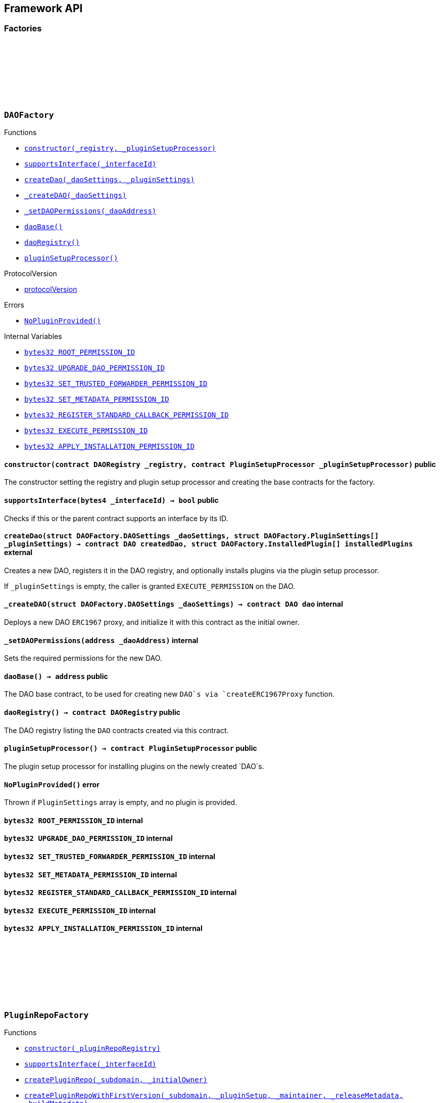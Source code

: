 :github-icon: pass:[<svg class="icon"><use href="#github-icon"/></svg>]
:xref-DAOFactory-constructor-contract-DAORegistry-contract-PluginSetupProcessor-: xref:framework.adoc#DAOFactory-constructor-contract-DAORegistry-contract-PluginSetupProcessor-
:xref-DAOFactory-supportsInterface-bytes4-: xref:framework.adoc#DAOFactory-supportsInterface-bytes4-
:xref-DAOFactory-createDao-struct-DAOFactory-DAOSettings-struct-DAOFactory-PluginSettings---: xref:framework.adoc#DAOFactory-createDao-struct-DAOFactory-DAOSettings-struct-DAOFactory-PluginSettings---
:xref-DAOFactory-_createDAO-struct-DAOFactory-DAOSettings-: xref:framework.adoc#DAOFactory-_createDAO-struct-DAOFactory-DAOSettings-
:xref-DAOFactory-_setDAOPermissions-address-: xref:framework.adoc#DAOFactory-_setDAOPermissions-address-
:xref-DAOFactory-daoBase-address: xref:framework.adoc#DAOFactory-daoBase-address
:xref-DAOFactory-daoRegistry-contract-DAORegistry: xref:framework.adoc#DAOFactory-daoRegistry-contract-DAORegistry
:xref-DAOFactory-pluginSetupProcessor-contract-PluginSetupProcessor: xref:framework.adoc#DAOFactory-pluginSetupProcessor-contract-PluginSetupProcessor
:xref-DAOFactory-NoPluginProvided--: xref:framework.adoc#DAOFactory-NoPluginProvided--
:xref-DAOFactory-ROOT_PERMISSION_ID-bytes32: xref:framework.adoc#DAOFactory-ROOT_PERMISSION_ID-bytes32
:xref-DAOFactory-UPGRADE_DAO_PERMISSION_ID-bytes32: xref:framework.adoc#DAOFactory-UPGRADE_DAO_PERMISSION_ID-bytes32
:xref-DAOFactory-SET_TRUSTED_FORWARDER_PERMISSION_ID-bytes32: xref:framework.adoc#DAOFactory-SET_TRUSTED_FORWARDER_PERMISSION_ID-bytes32
:xref-DAOFactory-SET_METADATA_PERMISSION_ID-bytes32: xref:framework.adoc#DAOFactory-SET_METADATA_PERMISSION_ID-bytes32
:xref-DAOFactory-REGISTER_STANDARD_CALLBACK_PERMISSION_ID-bytes32: xref:framework.adoc#DAOFactory-REGISTER_STANDARD_CALLBACK_PERMISSION_ID-bytes32
:xref-DAOFactory-EXECUTE_PERMISSION_ID-bytes32: xref:framework.adoc#DAOFactory-EXECUTE_PERMISSION_ID-bytes32
:xref-DAOFactory-APPLY_INSTALLATION_PERMISSION_ID-bytes32: xref:framework.adoc#DAOFactory-APPLY_INSTALLATION_PERMISSION_ID-bytes32
:xref-PluginRepoFactory-constructor-contract-PluginRepoRegistry-: xref:framework.adoc#PluginRepoFactory-constructor-contract-PluginRepoRegistry-
:xref-PluginRepoFactory-supportsInterface-bytes4-: xref:framework.adoc#PluginRepoFactory-supportsInterface-bytes4-
:xref-PluginRepoFactory-createPluginRepo-string-address-: xref:framework.adoc#PluginRepoFactory-createPluginRepo-string-address-
:xref-PluginRepoFactory-createPluginRepoWithFirstVersion-string-address-address-bytes-bytes-: xref:framework.adoc#PluginRepoFactory-createPluginRepoWithFirstVersion-string-address-address-bytes-bytes-
:xref-PluginRepoFactory-_setPluginRepoPermissions-contract-PluginRepo-address-: xref:framework.adoc#PluginRepoFactory-_setPluginRepoPermissions-contract-PluginRepo-address-
:xref-PluginRepoFactory-_createPluginRepo-string-address-: xref:framework.adoc#PluginRepoFactory-_createPluginRepo-string-address-
:xref-PluginRepoFactory-pluginRepoRegistry-contract-PluginRepoRegistry: xref:framework.adoc#PluginRepoFactory-pluginRepoRegistry-contract-PluginRepoRegistry
:xref-PluginRepoFactory-pluginRepoBase-address: xref:framework.adoc#PluginRepoFactory-pluginRepoBase-address
:xref-DAORegistry-constructor--: xref:framework.adoc#DAORegistry-constructor--
:xref-DAORegistry-initialize-contract-IDAO-contract-ENSSubdomainRegistrar-: xref:framework.adoc#DAORegistry-initialize-contract-IDAO-contract-ENSSubdomainRegistrar-
:xref-DAORegistry-register-contract-IDAO-address-string-: xref:framework.adoc#DAORegistry-register-contract-IDAO-address-string-
:xref-DAORegistry-REGISTER_DAO_PERMISSION_ID-bytes32: xref:framework.adoc#DAORegistry-REGISTER_DAO_PERMISSION_ID-bytes32
:xref-DAORegistry-subdomainRegistrar-contract-ENSSubdomainRegistrar: xref:framework.adoc#DAORegistry-subdomainRegistrar-contract-ENSSubdomainRegistrar
:xref-InterfaceBasedRegistry-__InterfaceBasedRegistry_init-contract-IDAO-bytes4-: xref:framework.adoc#InterfaceBasedRegistry-__InterfaceBasedRegistry_init-contract-IDAO-bytes4-
:xref-InterfaceBasedRegistry-_authorizeUpgrade-address-: xref:framework.adoc#InterfaceBasedRegistry-_authorizeUpgrade-address-
:xref-InterfaceBasedRegistry-_register-address-: xref:framework.adoc#InterfaceBasedRegistry-_register-address-
:xref-InterfaceBasedRegistry-UPGRADE_REGISTRY_PERMISSION_ID-bytes32: xref:framework.adoc#InterfaceBasedRegistry-UPGRADE_REGISTRY_PERMISSION_ID-bytes32
:xref-InterfaceBasedRegistry-targetInterfaceId-bytes4: xref:framework.adoc#InterfaceBasedRegistry-targetInterfaceId-bytes4
:xref-InterfaceBasedRegistry-entries-mapping-address----bool-: xref:framework.adoc#InterfaceBasedRegistry-entries-mapping-address----bool-
:xref-DAORegistry-DAORegistered-address-address-string-: xref:framework.adoc#DAORegistry-DAORegistered-address-address-string-
:xref-DAORegistry-InvalidDaoSubdomain-string-: xref:framework.adoc#DAORegistry-InvalidDaoSubdomain-string-
:xref-InterfaceBasedRegistry-ContractAlreadyRegistered-address-: xref:framework.adoc#InterfaceBasedRegistry-ContractAlreadyRegistered-address-
:xref-InterfaceBasedRegistry-ContractInterfaceInvalid-address-: xref:framework.adoc#InterfaceBasedRegistry-ContractInterfaceInvalid-address-
:xref-InterfaceBasedRegistry-ContractERC165SupportInvalid-address-: xref:framework.adoc#InterfaceBasedRegistry-ContractERC165SupportInvalid-address-
:xref-PluginRepoRegistry-constructor--: xref:framework.adoc#PluginRepoRegistry-constructor--
:xref-PluginRepoRegistry-initialize-contract-IDAO-contract-ENSSubdomainRegistrar-: xref:framework.adoc#PluginRepoRegistry-initialize-contract-IDAO-contract-ENSSubdomainRegistrar-
:xref-PluginRepoRegistry-registerPluginRepo-string-address-: xref:framework.adoc#PluginRepoRegistry-registerPluginRepo-string-address-
:xref-PluginRepoRegistry-REGISTER_PLUGIN_REPO_PERMISSION_ID-bytes32: xref:framework.adoc#PluginRepoRegistry-REGISTER_PLUGIN_REPO_PERMISSION_ID-bytes32
:xref-PluginRepoRegistry-subdomainRegistrar-contract-ENSSubdomainRegistrar: xref:framework.adoc#PluginRepoRegistry-subdomainRegistrar-contract-ENSSubdomainRegistrar
:xref-InterfaceBasedRegistry-__InterfaceBasedRegistry_init-contract-IDAO-bytes4-: xref:framework.adoc#InterfaceBasedRegistry-__InterfaceBasedRegistry_init-contract-IDAO-bytes4-
:xref-InterfaceBasedRegistry-_authorizeUpgrade-address-: xref:framework.adoc#InterfaceBasedRegistry-_authorizeUpgrade-address-
:xref-InterfaceBasedRegistry-_register-address-: xref:framework.adoc#InterfaceBasedRegistry-_register-address-
:xref-InterfaceBasedRegistry-UPGRADE_REGISTRY_PERMISSION_ID-bytes32: xref:framework.adoc#InterfaceBasedRegistry-UPGRADE_REGISTRY_PERMISSION_ID-bytes32
:xref-InterfaceBasedRegistry-targetInterfaceId-bytes4: xref:framework.adoc#InterfaceBasedRegistry-targetInterfaceId-bytes4
:xref-InterfaceBasedRegistry-entries-mapping-address----bool-: xref:framework.adoc#InterfaceBasedRegistry-entries-mapping-address----bool-
:xref-PluginRepoRegistry-PluginRepoRegistered-string-address-: xref:framework.adoc#PluginRepoRegistry-PluginRepoRegistered-string-address-
:xref-PluginRepoRegistry-InvalidPluginSubdomain-string-: xref:framework.adoc#PluginRepoRegistry-InvalidPluginSubdomain-string-
:xref-PluginRepoRegistry-EmptyPluginRepoSubdomain--: xref:framework.adoc#PluginRepoRegistry-EmptyPluginRepoSubdomain--
:xref-InterfaceBasedRegistry-ContractAlreadyRegistered-address-: xref:framework.adoc#InterfaceBasedRegistry-ContractAlreadyRegistered-address-
:xref-InterfaceBasedRegistry-ContractInterfaceInvalid-address-: xref:framework.adoc#InterfaceBasedRegistry-ContractInterfaceInvalid-address-
:xref-InterfaceBasedRegistry-ContractERC165SupportInvalid-address-: xref:framework.adoc#InterfaceBasedRegistry-ContractERC165SupportInvalid-address-
:xref-PluginRepo-constructor--: xref:framework.adoc#PluginRepo-constructor--
:xref-PluginRepo-initialize-address-: xref:framework.adoc#PluginRepo-initialize-address-
:xref-PluginRepo-initializeFrom-uint8-3--bytes-: xref:framework.adoc#PluginRepo-initializeFrom-uint8-3--bytes-
:xref-PluginRepo-createVersion-uint8-address-bytes-bytes-: xref:framework.adoc#PluginRepo-createVersion-uint8-address-bytes-bytes-
:xref-PluginRepo-updateReleaseMetadata-uint8-bytes-: xref:framework.adoc#PluginRepo-updateReleaseMetadata-uint8-bytes-
:xref-PluginRepo-getLatestVersion-uint8-: xref:framework.adoc#PluginRepo-getLatestVersion-uint8-
:xref-PluginRepo-getLatestVersion-address-: xref:framework.adoc#PluginRepo-getLatestVersion-address-
:xref-PluginRepo-getVersion-struct-PluginRepo-Tag-: xref:framework.adoc#PluginRepo-getVersion-struct-PluginRepo-Tag-
:xref-PluginRepo-getVersion-bytes32-: xref:framework.adoc#PluginRepo-getVersion-bytes32-
:xref-PluginRepo-buildCount-uint8-: xref:framework.adoc#PluginRepo-buildCount-uint8-
:xref-PluginRepo-tagHash-struct-PluginRepo-Tag-: xref:framework.adoc#PluginRepo-tagHash-struct-PluginRepo-Tag-
:xref-PluginRepo-_authorizeUpgrade-address-: xref:framework.adoc#PluginRepo-_authorizeUpgrade-address-
:xref-PluginRepo-supportsInterface-bytes4-: xref:framework.adoc#PluginRepo-supportsInterface-bytes4-
:xref-PluginRepo-MAINTAINER_PERMISSION_ID-bytes32: xref:framework.adoc#PluginRepo-MAINTAINER_PERMISSION_ID-bytes32
:xref-PluginRepo-UPGRADE_REPO_PERMISSION_ID-bytes32: xref:framework.adoc#PluginRepo-UPGRADE_REPO_PERMISSION_ID-bytes32
:xref-PluginRepo-latestRelease-uint8: xref:framework.adoc#PluginRepo-latestRelease-uint8
:xref-PermissionManager-__PermissionManager_init-address-: xref:core.adoc#PermissionManager-__PermissionManager_init-address-
:xref-PermissionManager-grant-address-address-bytes32-: xref:core.adoc#PermissionManager-grant-address-address-bytes32-
:xref-PermissionManager-grantWithCondition-address-address-bytes32-contract-IPermissionCondition-: xref:core.adoc#PermissionManager-grantWithCondition-address-address-bytes32-contract-IPermissionCondition-
:xref-PermissionManager-revoke-address-address-bytes32-: xref:core.adoc#PermissionManager-revoke-address-address-bytes32-
:xref-PermissionManager-applySingleTargetPermissions-address-struct-PermissionLib-SingleTargetPermission---: xref:core.adoc#PermissionManager-applySingleTargetPermissions-address-struct-PermissionLib-SingleTargetPermission---
:xref-PermissionManager-applyMultiTargetPermissions-struct-PermissionLib-MultiTargetPermission---: xref:core.adoc#PermissionManager-applyMultiTargetPermissions-struct-PermissionLib-MultiTargetPermission---
:xref-PermissionManager-isGranted-address-address-bytes32-bytes-: xref:core.adoc#PermissionManager-isGranted-address-address-bytes32-bytes-
:xref-PermissionManager-_checkCondition-address-address-address-bytes32-bytes-: xref:core.adoc#PermissionManager-_checkCondition-address-address-address-bytes32-bytes-
:xref-PermissionManager-_initializePermissionManager-address-: xref:core.adoc#PermissionManager-_initializePermissionManager-address-
:xref-PermissionManager-_grant-address-address-bytes32-: xref:core.adoc#PermissionManager-_grant-address-address-bytes32-
:xref-PermissionManager-_grantWithCondition-address-address-bytes32-contract-IPermissionCondition-: xref:core.adoc#PermissionManager-_grantWithCondition-address-address-bytes32-contract-IPermissionCondition-
:xref-PermissionManager-_revoke-address-address-bytes32-: xref:core.adoc#PermissionManager-_revoke-address-address-bytes32-
:xref-PermissionManager-_auth-bytes32-: xref:core.adoc#PermissionManager-_auth-bytes32-
:xref-PermissionManager-permissionHash-address-address-bytes32-: xref:core.adoc#PermissionManager-permissionHash-address-address-bytes32-
:xref-PermissionManager-isPermissionRestrictedForAnyAddr-bytes32-: xref:core.adoc#PermissionManager-isPermissionRestrictedForAnyAddr-bytes32-
:xref-PermissionManager-ROOT_PERMISSION_ID-bytes32: xref:core.adoc#PermissionManager-ROOT_PERMISSION_ID-bytes32
:xref-PermissionManager-Granted-bytes32-address-address-address-address-: xref:core.adoc#PermissionManager-Granted-bytes32-address-address-address-address-
:xref-PermissionManager-Revoked-bytes32-address-address-address-: xref:core.adoc#PermissionManager-Revoked-bytes32-address-address-address-
:xref-IPluginRepo-VersionCreated-uint8-uint16-address-bytes-: xref:framework.adoc#IPluginRepo-VersionCreated-uint8-uint16-address-bytes-
:xref-IPluginRepo-ReleaseMetadataUpdated-uint8-bytes-: xref:framework.adoc#IPluginRepo-ReleaseMetadataUpdated-uint8-bytes-
:xref-PluginRepo-VersionHashDoesNotExist-bytes32-: xref:framework.adoc#PluginRepo-VersionHashDoesNotExist-bytes32-
:xref-PluginRepo-InvalidPluginSetupInterface--: xref:framework.adoc#PluginRepo-InvalidPluginSetupInterface--
:xref-PluginRepo-ReleaseZeroNotAllowed--: xref:framework.adoc#PluginRepo-ReleaseZeroNotAllowed--
:xref-PluginRepo-InvalidReleaseIncrement-uint8-uint8-: xref:framework.adoc#PluginRepo-InvalidReleaseIncrement-uint8-uint8-
:xref-PluginRepo-PluginSetupAlreadyInPreviousRelease-uint8-uint16-address-: xref:framework.adoc#PluginRepo-PluginSetupAlreadyInPreviousRelease-uint8-uint16-address-
:xref-PluginRepo-EmptyReleaseMetadata--: xref:framework.adoc#PluginRepo-EmptyReleaseMetadata--
:xref-PluginRepo-ReleaseDoesNotExist--: xref:framework.adoc#PluginRepo-ReleaseDoesNotExist--
:xref-PermissionManager-Unauthorized-address-address-bytes32-: xref:core.adoc#PermissionManager-Unauthorized-address-address-bytes32-
:xref-PermissionManager-PermissionAlreadyGrantedForDifferentCondition-address-address-bytes32-address-address-: xref:core.adoc#PermissionManager-PermissionAlreadyGrantedForDifferentCondition-address-address-bytes32-address-address-
:xref-PermissionManager-ConditionNotAContract-contract-IPermissionCondition-: xref:core.adoc#PermissionManager-ConditionNotAContract-contract-IPermissionCondition-
:xref-PermissionManager-ConditionInterfaceNotSupported-contract-IPermissionCondition-: xref:core.adoc#PermissionManager-ConditionInterfaceNotSupported-contract-IPermissionCondition-
:xref-PermissionManager-PermissionsForAnyAddressDisallowed--: xref:core.adoc#PermissionManager-PermissionsForAnyAddressDisallowed--
:xref-PermissionManager-AnyAddressDisallowedForWhoAndWhere--: xref:core.adoc#PermissionManager-AnyAddressDisallowedForWhoAndWhere--
:xref-PermissionManager-GrantWithConditionNotSupported--: xref:core.adoc#PermissionManager-GrantWithConditionNotSupported--
:xref-PluginRepo-buildsPerRelease-mapping-uint8----uint16-: xref:framework.adoc#PluginRepo-buildsPerRelease-mapping-uint8----uint16-
:xref-PluginRepo-versions-mapping-bytes32----struct-PluginRepo-Version-: xref:framework.adoc#PluginRepo-versions-mapping-bytes32----struct-PluginRepo-Version-
:xref-PluginRepo-latestTagHashForPluginSetup-mapping-address----bytes32-: xref:framework.adoc#PluginRepo-latestTagHashForPluginSetup-mapping-address----bytes32-
:xref-PermissionManager-ANY_ADDR-address: xref:core.adoc#PermissionManager-ANY_ADDR-address
:xref-PermissionManager-UNSET_FLAG-address: xref:core.adoc#PermissionManager-UNSET_FLAG-address
:xref-PermissionManager-ALLOW_FLAG-address: xref:core.adoc#PermissionManager-ALLOW_FLAG-address
:xref-PermissionManager-permissionsHashed-mapping-bytes32----address-: xref:core.adoc#PermissionManager-permissionsHashed-mapping-bytes32----address-
:xref-PluginSetupProcessor-canApply-address-bytes32-: xref:framework.adoc#PluginSetupProcessor-canApply-address-bytes32-
:xref-PluginSetupProcessor-constructor-contract-PluginRepoRegistry-: xref:framework.adoc#PluginSetupProcessor-constructor-contract-PluginRepoRegistry-
:xref-PluginSetupProcessor-prepareInstallation-address-struct-PluginSetupProcessor-PrepareInstallationParams-: xref:framework.adoc#PluginSetupProcessor-prepareInstallation-address-struct-PluginSetupProcessor-PrepareInstallationParams-
:xref-PluginSetupProcessor-applyInstallation-address-struct-PluginSetupProcessor-ApplyInstallationParams-: xref:framework.adoc#PluginSetupProcessor-applyInstallation-address-struct-PluginSetupProcessor-ApplyInstallationParams-
:xref-PluginSetupProcessor-prepareUpdate-address-struct-PluginSetupProcessor-PrepareUpdateParams-: xref:framework.adoc#PluginSetupProcessor-prepareUpdate-address-struct-PluginSetupProcessor-PrepareUpdateParams-
:xref-PluginSetupProcessor-applyUpdate-address-struct-PluginSetupProcessor-ApplyUpdateParams-: xref:framework.adoc#PluginSetupProcessor-applyUpdate-address-struct-PluginSetupProcessor-ApplyUpdateParams-
:xref-PluginSetupProcessor-prepareUninstallation-address-struct-PluginSetupProcessor-PrepareUninstallationParams-: xref:framework.adoc#PluginSetupProcessor-prepareUninstallation-address-struct-PluginSetupProcessor-PrepareUninstallationParams-
:xref-PluginSetupProcessor-applyUninstallation-address-struct-PluginSetupProcessor-ApplyUninstallationParams-: xref:framework.adoc#PluginSetupProcessor-applyUninstallation-address-struct-PluginSetupProcessor-ApplyUninstallationParams-
:xref-PluginSetupProcessor-validatePreparedSetupId-bytes32-bytes32-: xref:framework.adoc#PluginSetupProcessor-validatePreparedSetupId-bytes32-bytes32-
:xref-PluginSetupProcessor-APPLY_INSTALLATION_PERMISSION_ID-bytes32: xref:framework.adoc#PluginSetupProcessor-APPLY_INSTALLATION_PERMISSION_ID-bytes32
:xref-PluginSetupProcessor-APPLY_UPDATE_PERMISSION_ID-bytes32: xref:framework.adoc#PluginSetupProcessor-APPLY_UPDATE_PERMISSION_ID-bytes32
:xref-PluginSetupProcessor-APPLY_UNINSTALLATION_PERMISSION_ID-bytes32: xref:framework.adoc#PluginSetupProcessor-APPLY_UNINSTALLATION_PERMISSION_ID-bytes32
:xref-PluginSetupProcessor-states-mapping-bytes32----struct-PluginSetupProcessor-PluginState-: xref:framework.adoc#PluginSetupProcessor-states-mapping-bytes32----struct-PluginSetupProcessor-PluginState-
:xref-PluginSetupProcessor-repoRegistry-contract-PluginRepoRegistry: xref:framework.adoc#PluginSetupProcessor-repoRegistry-contract-PluginRepoRegistry
:xref-PluginSetupProcessor-InstallationPrepared-address-address-bytes32-contract-PluginRepo-struct-PluginRepo-Tag-bytes-address-struct-IPluginSetup-PreparedSetupData-: xref:framework.adoc#PluginSetupProcessor-InstallationPrepared-address-address-bytes32-contract-PluginRepo-struct-PluginRepo-Tag-bytes-address-struct-IPluginSetup-PreparedSetupData-
:xref-PluginSetupProcessor-InstallationApplied-address-address-bytes32-bytes32-: xref:framework.adoc#PluginSetupProcessor-InstallationApplied-address-address-bytes32-bytes32-
:xref-PluginSetupProcessor-UpdatePrepared-address-address-bytes32-contract-PluginRepo-struct-PluginRepo-Tag-struct-IPluginSetup-SetupPayload-struct-IPluginSetup-PreparedSetupData-bytes-: xref:framework.adoc#PluginSetupProcessor-UpdatePrepared-address-address-bytes32-contract-PluginRepo-struct-PluginRepo-Tag-struct-IPluginSetup-SetupPayload-struct-IPluginSetup-PreparedSetupData-bytes-
:xref-PluginSetupProcessor-UpdateApplied-address-address-bytes32-bytes32-: xref:framework.adoc#PluginSetupProcessor-UpdateApplied-address-address-bytes32-bytes32-
:xref-PluginSetupProcessor-UninstallationPrepared-address-address-bytes32-contract-PluginRepo-struct-PluginRepo-Tag-struct-IPluginSetup-SetupPayload-struct-PermissionLib-MultiTargetPermission---: xref:framework.adoc#PluginSetupProcessor-UninstallationPrepared-address-address-bytes32-contract-PluginRepo-struct-PluginRepo-Tag-struct-IPluginSetup-SetupPayload-struct-PermissionLib-MultiTargetPermission---
:xref-PluginSetupProcessor-UninstallationApplied-address-address-bytes32-: xref:framework.adoc#PluginSetupProcessor-UninstallationApplied-address-address-bytes32-
:xref-PluginSetupProcessor-SetupApplicationUnauthorized-address-address-bytes32-: xref:framework.adoc#PluginSetupProcessor-SetupApplicationUnauthorized-address-address-bytes32-
:xref-PluginSetupProcessor-PluginNonupgradeable-address-: xref:framework.adoc#PluginSetupProcessor-PluginNonupgradeable-address-
:xref-PluginSetupProcessor-PluginProxyUpgradeFailed-address-address-bytes-: xref:framework.adoc#PluginSetupProcessor-PluginProxyUpgradeFailed-address-address-bytes-
:xref-PluginSetupProcessor-IPluginNotSupported-address-: xref:framework.adoc#PluginSetupProcessor-IPluginNotSupported-address-
:xref-PluginSetupProcessor-PluginRepoNonexistent--: xref:framework.adoc#PluginSetupProcessor-PluginRepoNonexistent--
:xref-PluginSetupProcessor-SetupAlreadyPrepared-bytes32-: xref:framework.adoc#PluginSetupProcessor-SetupAlreadyPrepared-bytes32-
:xref-PluginSetupProcessor-SetupNotApplicable-bytes32-: xref:framework.adoc#PluginSetupProcessor-SetupNotApplicable-bytes32-
:xref-PluginSetupProcessor-InvalidUpdateVersion-struct-PluginRepo-Tag-struct-PluginRepo-Tag-: xref:framework.adoc#PluginSetupProcessor-InvalidUpdateVersion-struct-PluginRepo-Tag-struct-PluginRepo-Tag-
:xref-PluginSetupProcessor-PluginAlreadyInstalled--: xref:framework.adoc#PluginSetupProcessor-PluginAlreadyInstalled--
:xref-PluginSetupProcessor-InvalidAppliedSetupId-bytes32-bytes32-: xref:framework.adoc#PluginSetupProcessor-InvalidAppliedSetupId-bytes32-bytes32-
== Framework API

=== Factories

:daoBase: pass:normal[xref:#DAOFactory-daoBase-address[`++daoBase++`]]
:daoRegistry: pass:normal[xref:#DAOFactory-daoRegistry-contract-DAORegistry[`++daoRegistry++`]]
:pluginSetupProcessor: pass:normal[xref:#DAOFactory-pluginSetupProcessor-contract-PluginSetupProcessor[`++pluginSetupProcessor++`]]
:ROOT_PERMISSION_ID: pass:normal[xref:#DAOFactory-ROOT_PERMISSION_ID-bytes32[`++ROOT_PERMISSION_ID++`]]
:UPGRADE_DAO_PERMISSION_ID: pass:normal[xref:#DAOFactory-UPGRADE_DAO_PERMISSION_ID-bytes32[`++UPGRADE_DAO_PERMISSION_ID++`]]
:SET_TRUSTED_FORWARDER_PERMISSION_ID: pass:normal[xref:#DAOFactory-SET_TRUSTED_FORWARDER_PERMISSION_ID-bytes32[`++SET_TRUSTED_FORWARDER_PERMISSION_ID++`]]
:SET_METADATA_PERMISSION_ID: pass:normal[xref:#DAOFactory-SET_METADATA_PERMISSION_ID-bytes32[`++SET_METADATA_PERMISSION_ID++`]]
:REGISTER_STANDARD_CALLBACK_PERMISSION_ID: pass:normal[xref:#DAOFactory-REGISTER_STANDARD_CALLBACK_PERMISSION_ID-bytes32[`++REGISTER_STANDARD_CALLBACK_PERMISSION_ID++`]]
:EXECUTE_PERMISSION_ID: pass:normal[xref:#DAOFactory-EXECUTE_PERMISSION_ID-bytes32[`++EXECUTE_PERMISSION_ID++`]]
:APPLY_INSTALLATION_PERMISSION_ID: pass:normal[xref:#DAOFactory-APPLY_INSTALLATION_PERMISSION_ID-bytes32[`++APPLY_INSTALLATION_PERMISSION_ID++`]]
:DAOSettings: pass:normal[xref:#DAOFactory-DAOSettings[`++DAOSettings++`]]
:PluginSettings: pass:normal[xref:#DAOFactory-PluginSettings[`++PluginSettings++`]]
:InstalledPlugin: pass:normal[xref:#DAOFactory-InstalledPlugin[`++InstalledPlugin++`]]
:NoPluginProvided: pass:normal[xref:#DAOFactory-NoPluginProvided--[`++NoPluginProvided++`]]
:constructor: pass:normal[xref:#DAOFactory-constructor-contract-DAORegistry-contract-PluginSetupProcessor-[`++constructor++`]]
:supportsInterface: pass:normal[xref:#DAOFactory-supportsInterface-bytes4-[`++supportsInterface++`]]
:createDao: pass:normal[xref:#DAOFactory-createDao-struct-DAOFactory-DAOSettings-struct-DAOFactory-PluginSettings---[`++createDao++`]]
:_createDAO: pass:normal[xref:#DAOFactory-_createDAO-struct-DAOFactory-DAOSettings-[`++_createDAO++`]]
:_setDAOPermissions: pass:normal[xref:#DAOFactory-_setDAOPermissions-address-[`++_setDAOPermissions++`]]

[.contract]
[[DAOFactory]]
=== `++DAOFactory++` link:https://github.com/aragon/osx/blob/v1.4.0-rc0/src/framework/dao/DAOFactory.sol[{github-icon},role=heading-link]

[.contract-index]
.Functions
--
* {xref-DAOFactory-constructor-contract-DAORegistry-contract-PluginSetupProcessor-}[`++constructor(_registry, _pluginSetupProcessor)++`]
* {xref-DAOFactory-supportsInterface-bytes4-}[`++supportsInterface(_interfaceId)++`]
* {xref-DAOFactory-createDao-struct-DAOFactory-DAOSettings-struct-DAOFactory-PluginSettings---}[`++createDao(_daoSettings, _pluginSettings)++`]
* {xref-DAOFactory-_createDAO-struct-DAOFactory-DAOSettings-}[`++_createDAO(_daoSettings)++`]
* {xref-DAOFactory-_setDAOPermissions-address-}[`++_setDAOPermissions(_daoAddress)++`]
* {xref-DAOFactory-daoBase-address}[`++daoBase()++`]
* {xref-DAOFactory-daoRegistry-contract-DAORegistry}[`++daoRegistry()++`]
* {xref-DAOFactory-pluginSetupProcessor-contract-PluginSetupProcessor}[`++pluginSetupProcessor()++`]

[.contract-subindex-inherited]
.ProtocolVersion
* link:https://github.com/aragon/osx-commons/tree/main/contracts/src/utils/versioning/ProtocolVersion.sol[protocolVersion]

[.contract-subindex-inherited]
.IProtocolVersion

[.contract-subindex-inherited]
.ERC165

[.contract-subindex-inherited]
.IERC165

--

[.contract-index]
.Errors
--
* {xref-DAOFactory-NoPluginProvided--}[`++NoPluginProvided()++`]

[.contract-subindex-inherited]
.ProtocolVersion

[.contract-subindex-inherited]
.IProtocolVersion

[.contract-subindex-inherited]
.ERC165

[.contract-subindex-inherited]
.IERC165

--

[.contract-index]
.Internal Variables
--
* {xref-DAOFactory-ROOT_PERMISSION_ID-bytes32}[`++bytes32  ROOT_PERMISSION_ID++`]
* {xref-DAOFactory-UPGRADE_DAO_PERMISSION_ID-bytes32}[`++bytes32  UPGRADE_DAO_PERMISSION_ID++`]
* {xref-DAOFactory-SET_TRUSTED_FORWARDER_PERMISSION_ID-bytes32}[`++bytes32  SET_TRUSTED_FORWARDER_PERMISSION_ID++`]
* {xref-DAOFactory-SET_METADATA_PERMISSION_ID-bytes32}[`++bytes32  SET_METADATA_PERMISSION_ID++`]
* {xref-DAOFactory-REGISTER_STANDARD_CALLBACK_PERMISSION_ID-bytes32}[`++bytes32  REGISTER_STANDARD_CALLBACK_PERMISSION_ID++`]
* {xref-DAOFactory-EXECUTE_PERMISSION_ID-bytes32}[`++bytes32  EXECUTE_PERMISSION_ID++`]
* {xref-DAOFactory-APPLY_INSTALLATION_PERMISSION_ID-bytes32}[`++bytes32  APPLY_INSTALLATION_PERMISSION_ID++`]

[.contract-subindex-inherited]
.ProtocolVersion

[.contract-subindex-inherited]
.IProtocolVersion

[.contract-subindex-inherited]
.ERC165

[.contract-subindex-inherited]
.IERC165

--

[.contract-item]
[[DAOFactory-constructor-contract-DAORegistry-contract-PluginSetupProcessor-]]
==== `[.contract-item-name]#++constructor++#++(contract DAORegistry _registry, contract PluginSetupProcessor _pluginSetupProcessor)++` [.item-kind]#public#

The constructor setting the registry and plugin setup processor and creating the base contracts for the factory.

[.contract-item]
[[DAOFactory-supportsInterface-bytes4-]]
==== `[.contract-item-name]#++supportsInterface++#++(bytes4 _interfaceId) → bool++` [.item-kind]#public#

Checks if this or the parent contract supports an interface by its ID.

[.contract-item]
[[DAOFactory-createDao-struct-DAOFactory-DAOSettings-struct-DAOFactory-PluginSettings---]]
==== `[.contract-item-name]#++createDao++#++(struct DAOFactory.DAOSettings _daoSettings, struct DAOFactory.PluginSettings[] _pluginSettings) → contract DAO createdDao, struct DAOFactory.InstalledPlugin[] installedPlugins++` [.item-kind]#external#

Creates a new DAO, registers it in the DAO registry, and optionally installs plugins via the plugin setup processor.

If `_pluginSettings` is empty, the caller is granted `EXECUTE_PERMISSION` on the DAO.

[.contract-item]
[[DAOFactory-_createDAO-struct-DAOFactory-DAOSettings-]]
==== `[.contract-item-name]#++_createDAO++#++(struct DAOFactory.DAOSettings _daoSettings) → contract DAO dao++` [.item-kind]#internal#

Deploys a new DAO `ERC1967` proxy, and initialize it with this contract as the initial owner.

[.contract-item]
[[DAOFactory-_setDAOPermissions-address-]]
==== `[.contract-item-name]#++_setDAOPermissions++#++(address _daoAddress)++` [.item-kind]#internal#

Sets the required permissions for the new DAO.

[.contract-item]
[[DAOFactory-daoBase-address]]
==== `[.contract-item-name]#++daoBase++#++() → address++` [.item-kind]#public#

The DAO base contract, to be used for creating new `DAO`s via `createERC1967Proxy` function.

[.contract-item]
[[DAOFactory-daoRegistry-contract-DAORegistry]]
==== `[.contract-item-name]#++daoRegistry++#++() → contract DAORegistry++` [.item-kind]#public#

The DAO registry listing the `DAO` contracts created via this contract.

[.contract-item]
[[DAOFactory-pluginSetupProcessor-contract-PluginSetupProcessor]]
==== `[.contract-item-name]#++pluginSetupProcessor++#++() → contract PluginSetupProcessor++` [.item-kind]#public#

The plugin setup processor for installing plugins on the newly created `DAO`s.

[.contract-item]
[[DAOFactory-NoPluginProvided--]]
==== `[.contract-item-name]#++NoPluginProvided++#++()++` [.item-kind]#error#

Thrown if `PluginSettings` array is empty, and no plugin is provided.

[.contract-item]
[[DAOFactory-ROOT_PERMISSION_ID-bytes32]]
==== `bytes32 [.contract-item-name]#++ROOT_PERMISSION_ID++#` [.item-kind]#internal#

[.contract-item]
[[DAOFactory-UPGRADE_DAO_PERMISSION_ID-bytes32]]
==== `bytes32 [.contract-item-name]#++UPGRADE_DAO_PERMISSION_ID++#` [.item-kind]#internal#

[.contract-item]
[[DAOFactory-SET_TRUSTED_FORWARDER_PERMISSION_ID-bytes32]]
==== `bytes32 [.contract-item-name]#++SET_TRUSTED_FORWARDER_PERMISSION_ID++#` [.item-kind]#internal#

[.contract-item]
[[DAOFactory-SET_METADATA_PERMISSION_ID-bytes32]]
==== `bytes32 [.contract-item-name]#++SET_METADATA_PERMISSION_ID++#` [.item-kind]#internal#

[.contract-item]
[[DAOFactory-REGISTER_STANDARD_CALLBACK_PERMISSION_ID-bytes32]]
==== `bytes32 [.contract-item-name]#++REGISTER_STANDARD_CALLBACK_PERMISSION_ID++#` [.item-kind]#internal#

[.contract-item]
[[DAOFactory-EXECUTE_PERMISSION_ID-bytes32]]
==== `bytes32 [.contract-item-name]#++EXECUTE_PERMISSION_ID++#` [.item-kind]#internal#

[.contract-item]
[[DAOFactory-APPLY_INSTALLATION_PERMISSION_ID-bytes32]]
==== `bytes32 [.contract-item-name]#++APPLY_INSTALLATION_PERMISSION_ID++#` [.item-kind]#internal#

:pluginRepoRegistry: pass:normal[xref:#PluginRepoFactory-pluginRepoRegistry-contract-PluginRepoRegistry[`++pluginRepoRegistry++`]]
:pluginRepoBase: pass:normal[xref:#PluginRepoFactory-pluginRepoBase-address[`++pluginRepoBase++`]]
:constructor: pass:normal[xref:#PluginRepoFactory-constructor-contract-PluginRepoRegistry-[`++constructor++`]]
:supportsInterface: pass:normal[xref:#PluginRepoFactory-supportsInterface-bytes4-[`++supportsInterface++`]]
:createPluginRepo: pass:normal[xref:#PluginRepoFactory-createPluginRepo-string-address-[`++createPluginRepo++`]]
:createPluginRepoWithFirstVersion: pass:normal[xref:#PluginRepoFactory-createPluginRepoWithFirstVersion-string-address-address-bytes-bytes-[`++createPluginRepoWithFirstVersion++`]]
:_setPluginRepoPermissions: pass:normal[xref:#PluginRepoFactory-_setPluginRepoPermissions-contract-PluginRepo-address-[`++_setPluginRepoPermissions++`]]
:_createPluginRepo: pass:normal[xref:#PluginRepoFactory-_createPluginRepo-string-address-[`++_createPluginRepo++`]]

[.contract]
[[PluginRepoFactory]]
=== `++PluginRepoFactory++` link:https://github.com/aragon/osx/blob/v1.4.0-rc0/src/framework/plugin/repo/PluginRepoFactory.sol[{github-icon},role=heading-link]

[.contract-index]
.Functions
--
* {xref-PluginRepoFactory-constructor-contract-PluginRepoRegistry-}[`++constructor(_pluginRepoRegistry)++`]
* {xref-PluginRepoFactory-supportsInterface-bytes4-}[`++supportsInterface(_interfaceId)++`]
* {xref-PluginRepoFactory-createPluginRepo-string-address-}[`++createPluginRepo(_subdomain, _initialOwner)++`]
* {xref-PluginRepoFactory-createPluginRepoWithFirstVersion-string-address-address-bytes-bytes-}[`++createPluginRepoWithFirstVersion(_subdomain, _pluginSetup, _maintainer, _releaseMetadata, _buildMetadata)++`]
* {xref-PluginRepoFactory-_setPluginRepoPermissions-contract-PluginRepo-address-}[`++_setPluginRepoPermissions(pluginRepo, maintainer)++`]
* {xref-PluginRepoFactory-_createPluginRepo-string-address-}[`++_createPluginRepo(_subdomain, _initialOwner)++`]
* {xref-PluginRepoFactory-pluginRepoRegistry-contract-PluginRepoRegistry}[`++pluginRepoRegistry()++`]
* {xref-PluginRepoFactory-pluginRepoBase-address}[`++pluginRepoBase()++`]

[.contract-subindex-inherited]
.ProtocolVersion
* link:https://github.com/aragon/osx-commons/tree/main/contracts/src/utils/versioning/ProtocolVersion.sol[protocolVersion]

[.contract-subindex-inherited]
.IProtocolVersion

[.contract-subindex-inherited]
.ERC165

[.contract-subindex-inherited]
.IERC165

--

[.contract-item]
[[PluginRepoFactory-constructor-contract-PluginRepoRegistry-]]
==== `[.contract-item-name]#++constructor++#++(contract PluginRepoRegistry _pluginRepoRegistry)++` [.item-kind]#public#

Initializes the addresses of the Aragon plugin registry and `PluginRepo` base contract to proxy to.

[.contract-item]
[[PluginRepoFactory-supportsInterface-bytes4-]]
==== `[.contract-item-name]#++supportsInterface++#++(bytes4 _interfaceId) → bool++` [.item-kind]#public#

Checks if this or the parent contract supports an interface by its ID.

[.contract-item]
[[PluginRepoFactory-createPluginRepo-string-address-]]
==== `[.contract-item-name]#++createPluginRepo++#++(string _subdomain, address _initialOwner) → contract PluginRepo++` [.item-kind]#external#

Creates a plugin repository proxy pointing to the `pluginRepoBase` implementation and registers it in the Aragon plugin registry.

[.contract-item]
[[PluginRepoFactory-createPluginRepoWithFirstVersion-string-address-address-bytes-bytes-]]
==== `[.contract-item-name]#++createPluginRepoWithFirstVersion++#++(string _subdomain, address _pluginSetup, address _maintainer, bytes _releaseMetadata, bytes _buildMetadata) → contract PluginRepo pluginRepo++` [.item-kind]#external#

Creates and registers a `PluginRepo` with an ENS subdomain and publishes an initial version `1.1`.

After the creation of the `PluginRepo` and release of the first version by the factory, ownership is transferred to the `_maintainer` address.

[.contract-item]
[[PluginRepoFactory-_setPluginRepoPermissions-contract-PluginRepo-address-]]
==== `[.contract-item-name]#++_setPluginRepoPermissions++#++(contract PluginRepo pluginRepo, address maintainer)++` [.item-kind]#internal#

Set the final permissions for the published plugin repository maintainer. All permissions are revoked from the plugin factory and granted to the specified plugin maintainer.

The plugin maintainer is granted the `MAINTAINER_PERMISSION_ID`, `UPGRADE_REPO_PERMISSION_ID`, and `ROOT_PERMISSION_ID`.

[.contract-item]
[[PluginRepoFactory-_createPluginRepo-string-address-]]
==== `[.contract-item-name]#++_createPluginRepo++#++(string _subdomain, address _initialOwner) → contract PluginRepo pluginRepo++` [.item-kind]#internal#

Internal method creating a `PluginRepo` via the [ERC-1967](https://eips.ethereum.org/EIPS/eip-1967) proxy pattern from the provided base contract and registering it in the Aragon plugin registry.

Passing an empty `_subdomain` will cause the transaction to revert.

[.contract-item]
[[PluginRepoFactory-pluginRepoRegistry-contract-PluginRepoRegistry]]
==== `[.contract-item-name]#++pluginRepoRegistry++#++() → contract PluginRepoRegistry++` [.item-kind]#public#

The Aragon plugin registry contract.

[.contract-item]
[[PluginRepoFactory-pluginRepoBase-address]]
==== `[.contract-item-name]#++pluginRepoBase++#++() → address++` [.item-kind]#public#

The address of the `PluginRepo` base contract to proxy to..

=== Registries

:REGISTER_DAO_PERMISSION_ID: pass:normal[xref:#DAORegistry-REGISTER_DAO_PERMISSION_ID-bytes32[`++REGISTER_DAO_PERMISSION_ID++`]]
:subdomainRegistrar: pass:normal[xref:#DAORegistry-subdomainRegistrar-contract-ENSSubdomainRegistrar[`++subdomainRegistrar++`]]
:InvalidDaoSubdomain: pass:normal[xref:#DAORegistry-InvalidDaoSubdomain-string-[`++InvalidDaoSubdomain++`]]
:DAORegistered: pass:normal[xref:#DAORegistry-DAORegistered-address-address-string-[`++DAORegistered++`]]
:constructor: pass:normal[xref:#DAORegistry-constructor--[`++constructor++`]]
:initialize: pass:normal[xref:#DAORegistry-initialize-contract-IDAO-contract-ENSSubdomainRegistrar-[`++initialize++`]]
:register: pass:normal[xref:#DAORegistry-register-contract-IDAO-address-string-[`++register++`]]

[.contract]
[[DAORegistry]]
=== `++DAORegistry++` link:https://github.com/aragon/osx/blob/v1.4.0-rc0/src/framework/dao/DAORegistry.sol[{github-icon},role=heading-link]

[.contract-index]
.Functions
--
* {xref-DAORegistry-constructor--}[`++constructor()++`]
* {xref-DAORegistry-initialize-contract-IDAO-contract-ENSSubdomainRegistrar-}[`++initialize(_managingDao, _subdomainRegistrar)++`]
* {xref-DAORegistry-register-contract-IDAO-address-string-}[`++register(dao, creator, subdomain)++`]
* {xref-DAORegistry-REGISTER_DAO_PERMISSION_ID-bytes32}[`++REGISTER_DAO_PERMISSION_ID()++`]
* {xref-DAORegistry-subdomainRegistrar-contract-ENSSubdomainRegistrar}[`++subdomainRegistrar()++`]

[.contract-subindex-inherited]
.ProtocolVersion
* link:https://github.com/aragon/osx-commons/tree/main/contracts/src/utils/versioning/ProtocolVersion.sol[protocolVersion]

[.contract-subindex-inherited]
.IProtocolVersion

[.contract-subindex-inherited]
.InterfaceBasedRegistry
* {xref-InterfaceBasedRegistry-__InterfaceBasedRegistry_init-contract-IDAO-bytes4-}[`++__InterfaceBasedRegistry_init(_managingDao, _targetInterfaceId)++`]
* {xref-InterfaceBasedRegistry-_authorizeUpgrade-address-}[`++_authorizeUpgrade()++`]
* {xref-InterfaceBasedRegistry-_register-address-}[`++_register(_registrant)++`]
* {xref-InterfaceBasedRegistry-UPGRADE_REGISTRY_PERMISSION_ID-bytes32}[`++UPGRADE_REGISTRY_PERMISSION_ID()++`]
* {xref-InterfaceBasedRegistry-targetInterfaceId-bytes4}[`++targetInterfaceId()++`]
* {xref-InterfaceBasedRegistry-entries-mapping-address----bool-}[`++entries()++`]

[.contract-subindex-inherited]
.DaoAuthorizableUpgradeable
* link:https://github.com/aragon/osx-commons/tree/main/contracts/src/permission/auth/DaoAuthorizableUpgradeable.sol[__DaoAuthorizableUpgradeable_init]
* link:https://github.com/aragon/osx-commons/tree/main/contracts/src/permission/auth/DaoAuthorizableUpgradeable.sol[dao]

[.contract-subindex-inherited]
.ContextUpgradeable

[.contract-subindex-inherited]
.UUPSUpgradeable

[.contract-subindex-inherited]
.ERC1967UpgradeUpgradeable

[.contract-subindex-inherited]
.IERC1967Upgradeable

[.contract-subindex-inherited]
.IERC1822ProxiableUpgradeable

[.contract-subindex-inherited]
.Initializable

--

[.contract-index]
.Events
--
* {xref-DAORegistry-DAORegistered-address-address-string-}[`++DAORegistered(dao, creator, subdomain)++`]

[.contract-subindex-inherited]
.ProtocolVersion

[.contract-subindex-inherited]
.IProtocolVersion

[.contract-subindex-inherited]
.InterfaceBasedRegistry

[.contract-subindex-inherited]
.DaoAuthorizableUpgradeable

[.contract-subindex-inherited]
.ContextUpgradeable

[.contract-subindex-inherited]
.UUPSUpgradeable

[.contract-subindex-inherited]
.ERC1967UpgradeUpgradeable

[.contract-subindex-inherited]
.IERC1967Upgradeable

[.contract-subindex-inherited]
.IERC1822ProxiableUpgradeable

[.contract-subindex-inherited]
.Initializable

--

[.contract-index]
.Errors
--
* {xref-DAORegistry-InvalidDaoSubdomain-string-}[`++InvalidDaoSubdomain(subdomain)++`]

[.contract-subindex-inherited]
.ProtocolVersion

[.contract-subindex-inherited]
.IProtocolVersion

[.contract-subindex-inherited]
.InterfaceBasedRegistry
* {xref-InterfaceBasedRegistry-ContractAlreadyRegistered-address-}[`++ContractAlreadyRegistered(registrant)++`]
* {xref-InterfaceBasedRegistry-ContractInterfaceInvalid-address-}[`++ContractInterfaceInvalid(registrant)++`]
* {xref-InterfaceBasedRegistry-ContractERC165SupportInvalid-address-}[`++ContractERC165SupportInvalid(registrant)++`]

[.contract-subindex-inherited]
.DaoAuthorizableUpgradeable

[.contract-subindex-inherited]
.ContextUpgradeable

[.contract-subindex-inherited]
.UUPSUpgradeable

[.contract-subindex-inherited]
.ERC1967UpgradeUpgradeable

[.contract-subindex-inherited]
.IERC1967Upgradeable

[.contract-subindex-inherited]
.IERC1822ProxiableUpgradeable

[.contract-subindex-inherited]
.Initializable

--

[.contract-item]
[[DAORegistry-constructor--]]
==== `[.contract-item-name]#++constructor++#++()++` [.item-kind]#public#

Used to disallow initializing the implementation contract by an attacker for extra safety.

[.contract-item]
[[DAORegistry-initialize-contract-IDAO-contract-ENSSubdomainRegistrar-]]
==== `[.contract-item-name]#++initialize++#++(contract IDAO _managingDao, contract ENSSubdomainRegistrar _subdomainRegistrar)++` [.item-kind]#external#

Initializes the contract.

[.contract-item]
[[DAORegistry-register-contract-IDAO-address-string-]]
==== `[.contract-item-name]#++register++#++(contract IDAO dao, address creator, string subdomain)++` [.item-kind]#external#

Registers a DAO by its address. If a non-empty subdomain name is provided that is not taken already, the DAO becomes the owner of the ENS name.

A subdomain is unique within the Aragon DAO framework and can get stored here.

[.contract-item]
[[DAORegistry-REGISTER_DAO_PERMISSION_ID-bytes32]]
==== `[.contract-item-name]#++REGISTER_DAO_PERMISSION_ID++#++() → bytes32++` [.item-kind]#public#

The ID of the permission required to call the `register` function.

[.contract-item]
[[DAORegistry-subdomainRegistrar-contract-ENSSubdomainRegistrar]]
==== `[.contract-item-name]#++subdomainRegistrar++#++() → contract ENSSubdomainRegistrar++` [.item-kind]#public#

The ENS subdomain registrar registering the DAO subdomains.

[.contract-item]
[[DAORegistry-DAORegistered-address-address-string-]]
==== `[.contract-item-name]#++DAORegistered++#++(address indexed dao, address indexed creator, string subdomain)++` [.item-kind]#event#

Emitted when a new DAO is registered.

[.contract-item]
[[DAORegistry-InvalidDaoSubdomain-string-]]
==== `[.contract-item-name]#++InvalidDaoSubdomain++#++(string subdomain)++` [.item-kind]#error#

Thrown if the DAO subdomain doesn't match the regex `[0-9a-z\-]`

:REGISTER_PLUGIN_REPO_PERMISSION_ID: pass:normal[xref:#PluginRepoRegistry-REGISTER_PLUGIN_REPO_PERMISSION_ID-bytes32[`++REGISTER_PLUGIN_REPO_PERMISSION_ID++`]]
:subdomainRegistrar: pass:normal[xref:#PluginRepoRegistry-subdomainRegistrar-contract-ENSSubdomainRegistrar[`++subdomainRegistrar++`]]
:PluginRepoRegistered: pass:normal[xref:#PluginRepoRegistry-PluginRepoRegistered-string-address-[`++PluginRepoRegistered++`]]
:InvalidPluginSubdomain: pass:normal[xref:#PluginRepoRegistry-InvalidPluginSubdomain-string-[`++InvalidPluginSubdomain++`]]
:EmptyPluginRepoSubdomain: pass:normal[xref:#PluginRepoRegistry-EmptyPluginRepoSubdomain--[`++EmptyPluginRepoSubdomain++`]]
:constructor: pass:normal[xref:#PluginRepoRegistry-constructor--[`++constructor++`]]
:initialize: pass:normal[xref:#PluginRepoRegistry-initialize-contract-IDAO-contract-ENSSubdomainRegistrar-[`++initialize++`]]
:registerPluginRepo: pass:normal[xref:#PluginRepoRegistry-registerPluginRepo-string-address-[`++registerPluginRepo++`]]

[.contract]
[[PluginRepoRegistry]]
=== `++PluginRepoRegistry++` link:https://github.com/aragon/osx/blob/v1.4.0-rc0/src/framework/plugin/repo/PluginRepoRegistry.sol[{github-icon},role=heading-link]

[.contract-index]
.Functions
--
* {xref-PluginRepoRegistry-constructor--}[`++constructor()++`]
* {xref-PluginRepoRegistry-initialize-contract-IDAO-contract-ENSSubdomainRegistrar-}[`++initialize(_dao, _subdomainRegistrar)++`]
* {xref-PluginRepoRegistry-registerPluginRepo-string-address-}[`++registerPluginRepo(subdomain, pluginRepo)++`]
* {xref-PluginRepoRegistry-REGISTER_PLUGIN_REPO_PERMISSION_ID-bytes32}[`++REGISTER_PLUGIN_REPO_PERMISSION_ID()++`]
* {xref-PluginRepoRegistry-subdomainRegistrar-contract-ENSSubdomainRegistrar}[`++subdomainRegistrar()++`]

[.contract-subindex-inherited]
.ProtocolVersion
* link:https://github.com/aragon/osx-commons/tree/main/contracts/src/utils/versioning/ProtocolVersion.sol[protocolVersion]

[.contract-subindex-inherited]
.IProtocolVersion

[.contract-subindex-inherited]
.InterfaceBasedRegistry
* {xref-InterfaceBasedRegistry-__InterfaceBasedRegistry_init-contract-IDAO-bytes4-}[`++__InterfaceBasedRegistry_init(_managingDao, _targetInterfaceId)++`]
* {xref-InterfaceBasedRegistry-_authorizeUpgrade-address-}[`++_authorizeUpgrade()++`]
* {xref-InterfaceBasedRegistry-_register-address-}[`++_register(_registrant)++`]
* {xref-InterfaceBasedRegistry-UPGRADE_REGISTRY_PERMISSION_ID-bytes32}[`++UPGRADE_REGISTRY_PERMISSION_ID()++`]
* {xref-InterfaceBasedRegistry-targetInterfaceId-bytes4}[`++targetInterfaceId()++`]
* {xref-InterfaceBasedRegistry-entries-mapping-address----bool-}[`++entries()++`]

[.contract-subindex-inherited]
.DaoAuthorizableUpgradeable
* link:https://github.com/aragon/osx-commons/tree/main/contracts/src/permission/auth/DaoAuthorizableUpgradeable.sol[__DaoAuthorizableUpgradeable_init]
* link:https://github.com/aragon/osx-commons/tree/main/contracts/src/permission/auth/DaoAuthorizableUpgradeable.sol[dao]

[.contract-subindex-inherited]
.ContextUpgradeable

[.contract-subindex-inherited]
.UUPSUpgradeable

[.contract-subindex-inherited]
.ERC1967UpgradeUpgradeable

[.contract-subindex-inherited]
.IERC1967Upgradeable

[.contract-subindex-inherited]
.IERC1822ProxiableUpgradeable

[.contract-subindex-inherited]
.Initializable

--

[.contract-index]
.Events
--
* {xref-PluginRepoRegistry-PluginRepoRegistered-string-address-}[`++PluginRepoRegistered(subdomain, pluginRepo)++`]

[.contract-subindex-inherited]
.ProtocolVersion

[.contract-subindex-inherited]
.IProtocolVersion

[.contract-subindex-inherited]
.InterfaceBasedRegistry

[.contract-subindex-inherited]
.DaoAuthorizableUpgradeable

[.contract-subindex-inherited]
.ContextUpgradeable

[.contract-subindex-inherited]
.UUPSUpgradeable

[.contract-subindex-inherited]
.ERC1967UpgradeUpgradeable

[.contract-subindex-inherited]
.IERC1967Upgradeable

[.contract-subindex-inherited]
.IERC1822ProxiableUpgradeable

[.contract-subindex-inherited]
.Initializable

--

[.contract-index]
.Errors
--
* {xref-PluginRepoRegistry-InvalidPluginSubdomain-string-}[`++InvalidPluginSubdomain(subdomain)++`]
* {xref-PluginRepoRegistry-EmptyPluginRepoSubdomain--}[`++EmptyPluginRepoSubdomain()++`]

[.contract-subindex-inherited]
.ProtocolVersion

[.contract-subindex-inherited]
.IProtocolVersion

[.contract-subindex-inherited]
.InterfaceBasedRegistry
* {xref-InterfaceBasedRegistry-ContractAlreadyRegistered-address-}[`++ContractAlreadyRegistered(registrant)++`]
* {xref-InterfaceBasedRegistry-ContractInterfaceInvalid-address-}[`++ContractInterfaceInvalid(registrant)++`]
* {xref-InterfaceBasedRegistry-ContractERC165SupportInvalid-address-}[`++ContractERC165SupportInvalid(registrant)++`]

[.contract-subindex-inherited]
.DaoAuthorizableUpgradeable

[.contract-subindex-inherited]
.ContextUpgradeable

[.contract-subindex-inherited]
.UUPSUpgradeable

[.contract-subindex-inherited]
.ERC1967UpgradeUpgradeable

[.contract-subindex-inherited]
.IERC1967Upgradeable

[.contract-subindex-inherited]
.IERC1822ProxiableUpgradeable

[.contract-subindex-inherited]
.Initializable

--

[.contract-item]
[[PluginRepoRegistry-constructor--]]
==== `[.contract-item-name]#++constructor++#++()++` [.item-kind]#public#

Used to disallow initializing the implementation contract by an attacker for extra safety.

[.contract-item]
[[PluginRepoRegistry-initialize-contract-IDAO-contract-ENSSubdomainRegistrar-]]
==== `[.contract-item-name]#++initialize++#++(contract IDAO _dao, contract ENSSubdomainRegistrar _subdomainRegistrar)++` [.item-kind]#external#

Initializes the contract by setting calling the `InterfaceBasedRegistry` base class initialize method.

[.contract-item]
[[PluginRepoRegistry-registerPluginRepo-string-address-]]
==== `[.contract-item-name]#++registerPluginRepo++#++(string subdomain, address pluginRepo)++` [.item-kind]#external#

Registers a plugin repository with a subdomain and address.

[.contract-item]
[[PluginRepoRegistry-REGISTER_PLUGIN_REPO_PERMISSION_ID-bytes32]]
==== `[.contract-item-name]#++REGISTER_PLUGIN_REPO_PERMISSION_ID++#++() → bytes32++` [.item-kind]#public#

The ID of the permission required to call the `register` function.

[.contract-item]
[[PluginRepoRegistry-subdomainRegistrar-contract-ENSSubdomainRegistrar]]
==== `[.contract-item-name]#++subdomainRegistrar++#++() → contract ENSSubdomainRegistrar++` [.item-kind]#public#

The ENS subdomain registrar registering the PluginRepo subdomains.

[.contract-item]
[[PluginRepoRegistry-PluginRepoRegistered-string-address-]]
==== `[.contract-item-name]#++PluginRepoRegistered++#++(string subdomain, address pluginRepo)++` [.item-kind]#event#

Emitted if a new plugin repository is registered.

[.contract-item]
[[PluginRepoRegistry-InvalidPluginSubdomain-string-]]
==== `[.contract-item-name]#++InvalidPluginSubdomain++#++(string subdomain)++` [.item-kind]#error#

Thrown if the plugin subdomain doesn't match the regex `[0-9a-z\-]`

[.contract-item]
[[PluginRepoRegistry-EmptyPluginRepoSubdomain--]]
==== `[.contract-item-name]#++EmptyPluginRepoSubdomain++#++()++` [.item-kind]#error#

Thrown if the plugin repository subdomain is empty.

=== Framework

:Tag: pass:normal[xref:#PluginRepo-Tag[`++Tag++`]]
:Version: pass:normal[xref:#PluginRepo-Version[`++Version++`]]
:MAINTAINER_PERMISSION_ID: pass:normal[xref:#PluginRepo-MAINTAINER_PERMISSION_ID-bytes32[`++MAINTAINER_PERMISSION_ID++`]]
:UPGRADE_REPO_PERMISSION_ID: pass:normal[xref:#PluginRepo-UPGRADE_REPO_PERMISSION_ID-bytes32[`++UPGRADE_REPO_PERMISSION_ID++`]]
:buildsPerRelease: pass:normal[xref:#PluginRepo-buildsPerRelease-mapping-uint8----uint16-[`++buildsPerRelease++`]]
:versions: pass:normal[xref:#PluginRepo-versions-mapping-bytes32----struct-PluginRepo-Version-[`++versions++`]]
:latestTagHashForPluginSetup: pass:normal[xref:#PluginRepo-latestTagHashForPluginSetup-mapping-address----bytes32-[`++latestTagHashForPluginSetup++`]]
:latestRelease: pass:normal[xref:#PluginRepo-latestRelease-uint8[`++latestRelease++`]]
:VersionHashDoesNotExist: pass:normal[xref:#PluginRepo-VersionHashDoesNotExist-bytes32-[`++VersionHashDoesNotExist++`]]
:InvalidPluginSetupInterface: pass:normal[xref:#PluginRepo-InvalidPluginSetupInterface--[`++InvalidPluginSetupInterface++`]]
:ReleaseZeroNotAllowed: pass:normal[xref:#PluginRepo-ReleaseZeroNotAllowed--[`++ReleaseZeroNotAllowed++`]]
:InvalidReleaseIncrement: pass:normal[xref:#PluginRepo-InvalidReleaseIncrement-uint8-uint8-[`++InvalidReleaseIncrement++`]]
:PluginSetupAlreadyInPreviousRelease: pass:normal[xref:#PluginRepo-PluginSetupAlreadyInPreviousRelease-uint8-uint16-address-[`++PluginSetupAlreadyInPreviousRelease++`]]
:EmptyReleaseMetadata: pass:normal[xref:#PluginRepo-EmptyReleaseMetadata--[`++EmptyReleaseMetadata++`]]
:ReleaseDoesNotExist: pass:normal[xref:#PluginRepo-ReleaseDoesNotExist--[`++ReleaseDoesNotExist++`]]
:constructor: pass:normal[xref:#PluginRepo-constructor--[`++constructor++`]]
:initialize: pass:normal[xref:#PluginRepo-initialize-address-[`++initialize++`]]
:initializeFrom: pass:normal[xref:#PluginRepo-initializeFrom-uint8-3--bytes-[`++initializeFrom++`]]
:createVersion: pass:normal[xref:#PluginRepo-createVersion-uint8-address-bytes-bytes-[`++createVersion++`]]
:updateReleaseMetadata: pass:normal[xref:#PluginRepo-updateReleaseMetadata-uint8-bytes-[`++updateReleaseMetadata++`]]
:getLatestVersion: pass:normal[xref:#PluginRepo-getLatestVersion-uint8-[`++getLatestVersion++`]]
:getLatestVersion: pass:normal[xref:#PluginRepo-getLatestVersion-address-[`++getLatestVersion++`]]
:getVersion: pass:normal[xref:#PluginRepo-getVersion-struct-PluginRepo-Tag-[`++getVersion++`]]
:getVersion: pass:normal[xref:#PluginRepo-getVersion-bytes32-[`++getVersion++`]]
:buildCount: pass:normal[xref:#PluginRepo-buildCount-uint8-[`++buildCount++`]]
:tagHash: pass:normal[xref:#PluginRepo-tagHash-struct-PluginRepo-Tag-[`++tagHash++`]]
:_authorizeUpgrade: pass:normal[xref:#PluginRepo-_authorizeUpgrade-address-[`++_authorizeUpgrade++`]]
:supportsInterface: pass:normal[xref:#PluginRepo-supportsInterface-bytes4-[`++supportsInterface++`]]

[.contract]
[[PluginRepo]]
=== `++PluginRepo++` link:https://github.com/aragon/osx/blob/v1.4.0-rc0/src/framework/plugin/repo/PluginRepo.sol[{github-icon},role=heading-link]

[.contract-index]
.Functions
--
* {xref-PluginRepo-constructor--}[`++constructor()++`]
* {xref-PluginRepo-initialize-address-}[`++initialize(initialOwner)++`]
* {xref-PluginRepo-initializeFrom-uint8-3--bytes-}[`++initializeFrom(_previousProtocolVersion, _initData)++`]
* {xref-PluginRepo-createVersion-uint8-address-bytes-bytes-}[`++createVersion(_release, _pluginSetup, _buildMetadata, _releaseMetadata)++`]
* {xref-PluginRepo-updateReleaseMetadata-uint8-bytes-}[`++updateReleaseMetadata(_release, _releaseMetadata)++`]
* {xref-PluginRepo-getLatestVersion-uint8-}[`++getLatestVersion(_release)++`]
* {xref-PluginRepo-getLatestVersion-address-}[`++getLatestVersion(_pluginSetup)++`]
* {xref-PluginRepo-getVersion-struct-PluginRepo-Tag-}[`++getVersion(_tag)++`]
* {xref-PluginRepo-getVersion-bytes32-}[`++getVersion(_tagHash)++`]
* {xref-PluginRepo-buildCount-uint8-}[`++buildCount(_release)++`]
* {xref-PluginRepo-tagHash-struct-PluginRepo-Tag-}[`++tagHash(_tag)++`]
* {xref-PluginRepo-_authorizeUpgrade-address-}[`++_authorizeUpgrade()++`]
* {xref-PluginRepo-supportsInterface-bytes4-}[`++supportsInterface(_interfaceId)++`]
* {xref-PluginRepo-MAINTAINER_PERMISSION_ID-bytes32}[`++MAINTAINER_PERMISSION_ID()++`]
* {xref-PluginRepo-UPGRADE_REPO_PERMISSION_ID-bytes32}[`++UPGRADE_REPO_PERMISSION_ID()++`]
* {xref-PluginRepo-latestRelease-uint8}[`++latestRelease()++`]

[.contract-subindex-inherited]
.PermissionManager
* {xref-PermissionManager-__PermissionManager_init-address-}[`++__PermissionManager_init(_initialOwner)++`]
* {xref-PermissionManager-grant-address-address-bytes32-}[`++grant(_where, _who, _permissionId)++`]
* {xref-PermissionManager-grantWithCondition-address-address-bytes32-contract-IPermissionCondition-}[`++grantWithCondition(_where, _who, _permissionId, _condition)++`]
* {xref-PermissionManager-revoke-address-address-bytes32-}[`++revoke(_where, _who, _permissionId)++`]
* {xref-PermissionManager-applySingleTargetPermissions-address-struct-PermissionLib-SingleTargetPermission---}[`++applySingleTargetPermissions(_where, items)++`]
* {xref-PermissionManager-applyMultiTargetPermissions-struct-PermissionLib-MultiTargetPermission---}[`++applyMultiTargetPermissions(_items)++`]
* {xref-PermissionManager-isGranted-address-address-bytes32-bytes-}[`++isGranted(_where, _who, _permissionId, _data)++`]
* {xref-PermissionManager-_checkCondition-address-address-address-bytes32-bytes-}[`++_checkCondition(_condition, _where, _who, _permissionId, _data)++`]
* {xref-PermissionManager-_initializePermissionManager-address-}[`++_initializePermissionManager(_initialOwner)++`]
* {xref-PermissionManager-_grant-address-address-bytes32-}[`++_grant(_where, _who, _permissionId)++`]
* {xref-PermissionManager-_grantWithCondition-address-address-bytes32-contract-IPermissionCondition-}[`++_grantWithCondition(_where, _who, _permissionId, _condition)++`]
* {xref-PermissionManager-_revoke-address-address-bytes32-}[`++_revoke(_where, _who, _permissionId)++`]
* {xref-PermissionManager-_auth-bytes32-}[`++_auth(_permissionId)++`]
* {xref-PermissionManager-permissionHash-address-address-bytes32-}[`++permissionHash(_where, _who, _permissionId)++`]
* {xref-PermissionManager-isPermissionRestrictedForAnyAddr-bytes32-}[`++isPermissionRestrictedForAnyAddr(_permissionId)++`]
* {xref-PermissionManager-ROOT_PERMISSION_ID-bytes32}[`++ROOT_PERMISSION_ID()++`]

[.contract-subindex-inherited]
.ProtocolVersion
* link:https://github.com/aragon/osx-commons/tree/main/contracts/src/utils/versioning/ProtocolVersion.sol[protocolVersion]

[.contract-subindex-inherited]
.IProtocolVersion

[.contract-subindex-inherited]
.UUPSUpgradeable

[.contract-subindex-inherited]
.ERC1967UpgradeUpgradeable

[.contract-subindex-inherited]
.IERC1967Upgradeable

[.contract-subindex-inherited]
.IERC1822ProxiableUpgradeable

[.contract-subindex-inherited]
.IPluginRepo

[.contract-subindex-inherited]
.ERC165Upgradeable

[.contract-subindex-inherited]
.IERC165Upgradeable

[.contract-subindex-inherited]
.Initializable

--

[.contract-index]
.Events
--

[.contract-subindex-inherited]
.PermissionManager
* {xref-PermissionManager-Granted-bytes32-address-address-address-address-}[`++Granted(permissionId, here, where, who, condition)++`]
* {xref-PermissionManager-Revoked-bytes32-address-address-address-}[`++Revoked(permissionId, here, where, who)++`]

[.contract-subindex-inherited]
.ProtocolVersion

[.contract-subindex-inherited]
.IProtocolVersion

[.contract-subindex-inherited]
.UUPSUpgradeable

[.contract-subindex-inherited]
.ERC1967UpgradeUpgradeable

[.contract-subindex-inherited]
.IERC1967Upgradeable

[.contract-subindex-inherited]
.IERC1822ProxiableUpgradeable

[.contract-subindex-inherited]
.IPluginRepo
* {xref-IPluginRepo-VersionCreated-uint8-uint16-address-bytes-}[`++VersionCreated(release, build, pluginSetup, buildMetadata)++`]
* {xref-IPluginRepo-ReleaseMetadataUpdated-uint8-bytes-}[`++ReleaseMetadataUpdated(release, releaseMetadata)++`]

[.contract-subindex-inherited]
.ERC165Upgradeable

[.contract-subindex-inherited]
.IERC165Upgradeable

[.contract-subindex-inherited]
.Initializable

--

[.contract-index]
.Errors
--
* {xref-PluginRepo-VersionHashDoesNotExist-bytes32-}[`++VersionHashDoesNotExist(versionHash)++`]
* {xref-PluginRepo-InvalidPluginSetupInterface--}[`++InvalidPluginSetupInterface()++`]
* {xref-PluginRepo-ReleaseZeroNotAllowed--}[`++ReleaseZeroNotAllowed()++`]
* {xref-PluginRepo-InvalidReleaseIncrement-uint8-uint8-}[`++InvalidReleaseIncrement(latestRelease, newRelease)++`]
* {xref-PluginRepo-PluginSetupAlreadyInPreviousRelease-uint8-uint16-address-}[`++PluginSetupAlreadyInPreviousRelease(release, build, pluginSetup)++`]
* {xref-PluginRepo-EmptyReleaseMetadata--}[`++EmptyReleaseMetadata()++`]
* {xref-PluginRepo-ReleaseDoesNotExist--}[`++ReleaseDoesNotExist()++`]

[.contract-subindex-inherited]
.PermissionManager
* {xref-PermissionManager-Unauthorized-address-address-bytes32-}[`++Unauthorized(where, who, permissionId)++`]
* {xref-PermissionManager-PermissionAlreadyGrantedForDifferentCondition-address-address-bytes32-address-address-}[`++PermissionAlreadyGrantedForDifferentCondition(where, who, permissionId, currentCondition, newCondition)++`]
* {xref-PermissionManager-ConditionNotAContract-contract-IPermissionCondition-}[`++ConditionNotAContract(condition)++`]
* {xref-PermissionManager-ConditionInterfaceNotSupported-contract-IPermissionCondition-}[`++ConditionInterfaceNotSupported(condition)++`]
* {xref-PermissionManager-PermissionsForAnyAddressDisallowed--}[`++PermissionsForAnyAddressDisallowed()++`]
* {xref-PermissionManager-AnyAddressDisallowedForWhoAndWhere--}[`++AnyAddressDisallowedForWhoAndWhere()++`]
* {xref-PermissionManager-GrantWithConditionNotSupported--}[`++GrantWithConditionNotSupported()++`]

[.contract-subindex-inherited]
.ProtocolVersion

[.contract-subindex-inherited]
.IProtocolVersion

[.contract-subindex-inherited]
.UUPSUpgradeable

[.contract-subindex-inherited]
.ERC1967UpgradeUpgradeable

[.contract-subindex-inherited]
.IERC1967Upgradeable

[.contract-subindex-inherited]
.IERC1822ProxiableUpgradeable

[.contract-subindex-inherited]
.IPluginRepo

[.contract-subindex-inherited]
.ERC165Upgradeable

[.contract-subindex-inherited]
.IERC165Upgradeable

[.contract-subindex-inherited]
.Initializable

--

[.contract-index]
.Internal Variables
--
* {xref-PluginRepo-buildsPerRelease-mapping-uint8----uint16-}[`++mapping(uint8 => uint16)  buildsPerRelease++`]
* {xref-PluginRepo-versions-mapping-bytes32----struct-PluginRepo-Version-}[`++mapping(bytes32 => struct PluginRepo.Version)  versions++`]
* {xref-PluginRepo-latestTagHashForPluginSetup-mapping-address----bytes32-}[`++mapping(address => bytes32)  latestTagHashForPluginSetup++`]

[.contract-subindex-inherited]
.PermissionManager
* {xref-PermissionManager-ANY_ADDR-address}[`++address constant ANY_ADDR++`]
* {xref-PermissionManager-UNSET_FLAG-address}[`++address constant UNSET_FLAG++`]
* {xref-PermissionManager-ALLOW_FLAG-address}[`++address constant ALLOW_FLAG++`]
* {xref-PermissionManager-permissionsHashed-mapping-bytes32----address-}[`++mapping(bytes32 => address)  permissionsHashed++`]

[.contract-subindex-inherited]
.ProtocolVersion

[.contract-subindex-inherited]
.IProtocolVersion

[.contract-subindex-inherited]
.UUPSUpgradeable

[.contract-subindex-inherited]
.ERC1967UpgradeUpgradeable

[.contract-subindex-inherited]
.IERC1967Upgradeable

[.contract-subindex-inherited]
.IERC1822ProxiableUpgradeable

[.contract-subindex-inherited]
.IPluginRepo

[.contract-subindex-inherited]
.ERC165Upgradeable

[.contract-subindex-inherited]
.IERC165Upgradeable

[.contract-subindex-inherited]
.Initializable

--

[.contract-item]
[[PluginRepo-constructor--]]
==== `[.contract-item-name]#++constructor++#++()++` [.item-kind]#public#

Used to disallow initializing the implementation contract by an attacker for extra safety.

[.contract-item]
[[PluginRepo-initialize-address-]]
==== `[.contract-item-name]#++initialize++#++(address initialOwner)++` [.item-kind]#external#

Initializes the contract by
- initializing the permission manager
- granting the `MAINTAINER_PERMISSION_ID` permission to the initial owner.

This method is required to support [ERC-1822](https://eips.ethereum.org/EIPS/eip-1822).

[.contract-item]
[[PluginRepo-initializeFrom-uint8-3--bytes-]]
==== `[.contract-item-name]#++initializeFrom++#++(uint8[3] _previousProtocolVersion, bytes _initData)++` [.item-kind]#external#

Initializes the pluginRepo after an upgrade from a previous protocol version.

This function is a placeholder until we require reinitialization.

[.contract-item]
[[PluginRepo-createVersion-uint8-address-bytes-bytes-]]
==== `[.contract-item-name]#++createVersion++#++(uint8 _release, address _pluginSetup, bytes _buildMetadata, bytes _releaseMetadata)++` [.item-kind]#external#

Creates a new plugin version as the latest build for an existing release number or the first build for a new release number for the provided `PluginSetup` contract address and metadata.

[.contract-item]
[[PluginRepo-updateReleaseMetadata-uint8-bytes-]]
==== `[.contract-item-name]#++updateReleaseMetadata++#++(uint8 _release, bytes _releaseMetadata)++` [.item-kind]#external#

Updates the metadata for release with content `@fromHex(_releaseMetadata)`.

[.contract-item]
[[PluginRepo-getLatestVersion-uint8-]]
==== `[.contract-item-name]#++getLatestVersion++#++(uint8 _release) → struct PluginRepo.Version++` [.item-kind]#public#

Returns the latest version for a given release number.

[.contract-item]
[[PluginRepo-getLatestVersion-address-]]
==== `[.contract-item-name]#++getLatestVersion++#++(address _pluginSetup) → struct PluginRepo.Version++` [.item-kind]#public#

Returns the latest version for a given plugin setup.

[.contract-item]
[[PluginRepo-getVersion-struct-PluginRepo-Tag-]]
==== `[.contract-item-name]#++getVersion++#++(struct PluginRepo.Tag _tag) → struct PluginRepo.Version++` [.item-kind]#public#

Returns the version associated with a tag.

[.contract-item]
[[PluginRepo-getVersion-bytes32-]]
==== `[.contract-item-name]#++getVersion++#++(bytes32 _tagHash) → struct PluginRepo.Version++` [.item-kind]#public#

Returns the version for a tag hash.

[.contract-item]
[[PluginRepo-buildCount-uint8-]]
==== `[.contract-item-name]#++buildCount++#++(uint8 _release) → uint256++` [.item-kind]#public#

Gets the total number of builds for a given release number.

[.contract-item]
[[PluginRepo-tagHash-struct-PluginRepo-Tag-]]
==== `[.contract-item-name]#++tagHash++#++(struct PluginRepo.Tag _tag) → bytes32++` [.item-kind]#internal#

The hash of the version tag obtained from the packed, bytes-encoded release and build number.

[.contract-item]
[[PluginRepo-_authorizeUpgrade-address-]]
==== `[.contract-item-name]#++_authorizeUpgrade++#++(address)++` [.item-kind]#internal#

Internal method authorizing the upgrade of the contract via the [upgradeability mechanism for UUPS proxies](https://docs.openzeppelin.com/contracts/4.x/api/proxy#UUPSUpgradeable) (see [ERC-1822](https://eips.ethereum.org/EIPS/eip-1822)).

The caller must have the `UPGRADE_REPO_PERMISSION_ID` permission.

[.contract-item]
[[PluginRepo-supportsInterface-bytes4-]]
==== `[.contract-item-name]#++supportsInterface++#++(bytes4 _interfaceId) → bool++` [.item-kind]#public#

Checks if this or the parent contract supports an interface by its ID.

[.contract-item]
[[PluginRepo-MAINTAINER_PERMISSION_ID-bytes32]]
==== `[.contract-item-name]#++MAINTAINER_PERMISSION_ID++#++() → bytes32++` [.item-kind]#public#

The ID of the permission required to call the `createVersion` function.

[.contract-item]
[[PluginRepo-UPGRADE_REPO_PERMISSION_ID-bytes32]]
==== `[.contract-item-name]#++UPGRADE_REPO_PERMISSION_ID++#++() → bytes32++` [.item-kind]#public#

The ID of the permission required to call the `createVersion` function.

[.contract-item]
[[PluginRepo-latestRelease-uint8]]
==== `[.contract-item-name]#++latestRelease++#++() → uint8++` [.item-kind]#public#

The ID of the latest release.

The maximum release number is 255.

[.contract-item]
[[PluginRepo-VersionHashDoesNotExist-bytes32-]]
==== `[.contract-item-name]#++VersionHashDoesNotExist++#++(bytes32 versionHash)++` [.item-kind]#error#

Thrown if a version does not exist.

[.contract-item]
[[PluginRepo-InvalidPluginSetupInterface--]]
==== `[.contract-item-name]#++InvalidPluginSetupInterface++#++()++` [.item-kind]#error#

Thrown if a plugin setup contract does not inherit from `PluginSetup`.

[.contract-item]
[[PluginRepo-ReleaseZeroNotAllowed--]]
==== `[.contract-item-name]#++ReleaseZeroNotAllowed++#++()++` [.item-kind]#error#

Thrown if a release number is zero.

[.contract-item]
[[PluginRepo-InvalidReleaseIncrement-uint8-uint8-]]
==== `[.contract-item-name]#++InvalidReleaseIncrement++#++(uint8 latestRelease, uint8 newRelease)++` [.item-kind]#error#

Thrown if a release number is incremented by more than one.

[.contract-item]
[[PluginRepo-PluginSetupAlreadyInPreviousRelease-uint8-uint16-address-]]
==== `[.contract-item-name]#++PluginSetupAlreadyInPreviousRelease++#++(uint8 release, uint16 build, address pluginSetup)++` [.item-kind]#error#

Thrown if the same plugin setup contract exists already in a previous releases.

[.contract-item]
[[PluginRepo-EmptyReleaseMetadata--]]
==== `[.contract-item-name]#++EmptyReleaseMetadata++#++()++` [.item-kind]#error#

Thrown if the metadata URI is empty.

[.contract-item]
[[PluginRepo-ReleaseDoesNotExist--]]
==== `[.contract-item-name]#++ReleaseDoesNotExist++#++()++` [.item-kind]#error#

Thrown if release does not exist.

[.contract-item]
[[PluginRepo-buildsPerRelease-mapping-uint8----uint16-]]
==== `mapping(uint8 &#x3D;&gt; uint16) [.contract-item-name]#++buildsPerRelease++#` [.item-kind]#internal#

The mapping between release and build numbers.

[.contract-item]
[[PluginRepo-versions-mapping-bytes32----struct-PluginRepo-Version-]]
==== `mapping(bytes32 &#x3D;&gt; struct PluginRepo.Version) [.contract-item-name]#++versions++#` [.item-kind]#internal#

The mapping between the version hash and the corresponding version information.

[.contract-item]
[[PluginRepo-latestTagHashForPluginSetup-mapping-address----bytes32-]]
==== `mapping(address &#x3D;&gt; bytes32) [.contract-item-name]#++latestTagHashForPluginSetup++#` [.item-kind]#internal#

The mapping between the plugin setup address and its corresponding version hash.

:APPLY_INSTALLATION_PERMISSION_ID: pass:normal[xref:#PluginSetupProcessor-APPLY_INSTALLATION_PERMISSION_ID-bytes32[`++APPLY_INSTALLATION_PERMISSION_ID++`]]
:APPLY_UPDATE_PERMISSION_ID: pass:normal[xref:#PluginSetupProcessor-APPLY_UPDATE_PERMISSION_ID-bytes32[`++APPLY_UPDATE_PERMISSION_ID++`]]
:APPLY_UNINSTALLATION_PERMISSION_ID: pass:normal[xref:#PluginSetupProcessor-APPLY_UNINSTALLATION_PERMISSION_ID-bytes32[`++APPLY_UNINSTALLATION_PERMISSION_ID++`]]
:PluginState: pass:normal[xref:#PluginSetupProcessor-PluginState[`++PluginState++`]]
:states: pass:normal[xref:#PluginSetupProcessor-states-mapping-bytes32----struct-PluginSetupProcessor-PluginState-[`++states++`]]
:PrepareInstallationParams: pass:normal[xref:#PluginSetupProcessor-PrepareInstallationParams[`++PrepareInstallationParams++`]]
:ApplyInstallationParams: pass:normal[xref:#PluginSetupProcessor-ApplyInstallationParams[`++ApplyInstallationParams++`]]
:PrepareUpdateParams: pass:normal[xref:#PluginSetupProcessor-PrepareUpdateParams[`++PrepareUpdateParams++`]]
:ApplyUpdateParams: pass:normal[xref:#PluginSetupProcessor-ApplyUpdateParams[`++ApplyUpdateParams++`]]
:PrepareUninstallationParams: pass:normal[xref:#PluginSetupProcessor-PrepareUninstallationParams[`++PrepareUninstallationParams++`]]
:ApplyUninstallationParams: pass:normal[xref:#PluginSetupProcessor-ApplyUninstallationParams[`++ApplyUninstallationParams++`]]
:repoRegistry: pass:normal[xref:#PluginSetupProcessor-repoRegistry-contract-PluginRepoRegistry[`++repoRegistry++`]]
:SetupApplicationUnauthorized: pass:normal[xref:#PluginSetupProcessor-SetupApplicationUnauthorized-address-address-bytes32-[`++SetupApplicationUnauthorized++`]]
:PluginNonupgradeable: pass:normal[xref:#PluginSetupProcessor-PluginNonupgradeable-address-[`++PluginNonupgradeable++`]]
:PluginProxyUpgradeFailed: pass:normal[xref:#PluginSetupProcessor-PluginProxyUpgradeFailed-address-address-bytes-[`++PluginProxyUpgradeFailed++`]]
:IPluginNotSupported: pass:normal[xref:#PluginSetupProcessor-IPluginNotSupported-address-[`++IPluginNotSupported++`]]
:PluginRepoNonexistent: pass:normal[xref:#PluginSetupProcessor-PluginRepoNonexistent--[`++PluginRepoNonexistent++`]]
:SetupAlreadyPrepared: pass:normal[xref:#PluginSetupProcessor-SetupAlreadyPrepared-bytes32-[`++SetupAlreadyPrepared++`]]
:SetupNotApplicable: pass:normal[xref:#PluginSetupProcessor-SetupNotApplicable-bytes32-[`++SetupNotApplicable++`]]
:InvalidUpdateVersion: pass:normal[xref:#PluginSetupProcessor-InvalidUpdateVersion-struct-PluginRepo-Tag-struct-PluginRepo-Tag-[`++InvalidUpdateVersion++`]]
:PluginAlreadyInstalled: pass:normal[xref:#PluginSetupProcessor-PluginAlreadyInstalled--[`++PluginAlreadyInstalled++`]]
:InvalidAppliedSetupId: pass:normal[xref:#PluginSetupProcessor-InvalidAppliedSetupId-bytes32-bytes32-[`++InvalidAppliedSetupId++`]]
:InstallationPrepared: pass:normal[xref:#PluginSetupProcessor-InstallationPrepared-address-address-bytes32-contract-PluginRepo-struct-PluginRepo-Tag-bytes-address-struct-IPluginSetup-PreparedSetupData-[`++InstallationPrepared++`]]
:InstallationApplied: pass:normal[xref:#PluginSetupProcessor-InstallationApplied-address-address-bytes32-bytes32-[`++InstallationApplied++`]]
:UpdatePrepared: pass:normal[xref:#PluginSetupProcessor-UpdatePrepared-address-address-bytes32-contract-PluginRepo-struct-PluginRepo-Tag-struct-IPluginSetup-SetupPayload-struct-IPluginSetup-PreparedSetupData-bytes-[`++UpdatePrepared++`]]
:UpdateApplied: pass:normal[xref:#PluginSetupProcessor-UpdateApplied-address-address-bytes32-bytes32-[`++UpdateApplied++`]]
:UninstallationPrepared: pass:normal[xref:#PluginSetupProcessor-UninstallationPrepared-address-address-bytes32-contract-PluginRepo-struct-PluginRepo-Tag-struct-IPluginSetup-SetupPayload-struct-PermissionLib-MultiTargetPermission---[`++UninstallationPrepared++`]]
:UninstallationApplied: pass:normal[xref:#PluginSetupProcessor-UninstallationApplied-address-address-bytes32-[`++UninstallationApplied++`]]
:canApply: pass:normal[xref:#PluginSetupProcessor-canApply-address-bytes32-[`++canApply++`]]
:constructor: pass:normal[xref:#PluginSetupProcessor-constructor-contract-PluginRepoRegistry-[`++constructor++`]]
:prepareInstallation: pass:normal[xref:#PluginSetupProcessor-prepareInstallation-address-struct-PluginSetupProcessor-PrepareInstallationParams-[`++prepareInstallation++`]]
:applyInstallation: pass:normal[xref:#PluginSetupProcessor-applyInstallation-address-struct-PluginSetupProcessor-ApplyInstallationParams-[`++applyInstallation++`]]
:prepareUpdate: pass:normal[xref:#PluginSetupProcessor-prepareUpdate-address-struct-PluginSetupProcessor-PrepareUpdateParams-[`++prepareUpdate++`]]
:applyUpdate: pass:normal[xref:#PluginSetupProcessor-applyUpdate-address-struct-PluginSetupProcessor-ApplyUpdateParams-[`++applyUpdate++`]]
:prepareUninstallation: pass:normal[xref:#PluginSetupProcessor-prepareUninstallation-address-struct-PluginSetupProcessor-PrepareUninstallationParams-[`++prepareUninstallation++`]]
:applyUninstallation: pass:normal[xref:#PluginSetupProcessor-applyUninstallation-address-struct-PluginSetupProcessor-ApplyUninstallationParams-[`++applyUninstallation++`]]
:validatePreparedSetupId: pass:normal[xref:#PluginSetupProcessor-validatePreparedSetupId-bytes32-bytes32-[`++validatePreparedSetupId++`]]

[.contract]
[[PluginSetupProcessor]]
=== `++PluginSetupProcessor++` link:https://github.com/aragon/osx/blob/v1.4.0-rc0/src/framework/plugin/setup/PluginSetupProcessor.sol[{github-icon},role=heading-link]

This contract is temporarily granted the `ROOT_PERMISSION_ID` permission on the applying DAO and therefore is highly security critical.

[.contract-index]
.Modifiers
--
* {xref-PluginSetupProcessor-canApply-address-bytes32-}[`++canApply(_dao, _permissionId)++`]

--

[.contract-index]
.Functions
--
* {xref-PluginSetupProcessor-constructor-contract-PluginRepoRegistry-}[`++constructor(_repoRegistry)++`]
* {xref-PluginSetupProcessor-prepareInstallation-address-struct-PluginSetupProcessor-PrepareInstallationParams-}[`++prepareInstallation(_dao, _params)++`]
* {xref-PluginSetupProcessor-applyInstallation-address-struct-PluginSetupProcessor-ApplyInstallationParams-}[`++applyInstallation(_dao, _params)++`]
* {xref-PluginSetupProcessor-prepareUpdate-address-struct-PluginSetupProcessor-PrepareUpdateParams-}[`++prepareUpdate(_dao, _params)++`]
* {xref-PluginSetupProcessor-applyUpdate-address-struct-PluginSetupProcessor-ApplyUpdateParams-}[`++applyUpdate(_dao, _params)++`]
* {xref-PluginSetupProcessor-prepareUninstallation-address-struct-PluginSetupProcessor-PrepareUninstallationParams-}[`++prepareUninstallation(_dao, _params)++`]
* {xref-PluginSetupProcessor-applyUninstallation-address-struct-PluginSetupProcessor-ApplyUninstallationParams-}[`++applyUninstallation(_dao, _params)++`]
* {xref-PluginSetupProcessor-validatePreparedSetupId-bytes32-bytes32-}[`++validatePreparedSetupId(pluginInstallationId, preparedSetupId)++`]
* {xref-PluginSetupProcessor-APPLY_INSTALLATION_PERMISSION_ID-bytes32}[`++APPLY_INSTALLATION_PERMISSION_ID()++`]
* {xref-PluginSetupProcessor-APPLY_UPDATE_PERMISSION_ID-bytes32}[`++APPLY_UPDATE_PERMISSION_ID()++`]
* {xref-PluginSetupProcessor-APPLY_UNINSTALLATION_PERMISSION_ID-bytes32}[`++APPLY_UNINSTALLATION_PERMISSION_ID()++`]
* {xref-PluginSetupProcessor-states-mapping-bytes32----struct-PluginSetupProcessor-PluginState-}[`++states()++`]
* {xref-PluginSetupProcessor-repoRegistry-contract-PluginRepoRegistry}[`++repoRegistry()++`]

[.contract-subindex-inherited]
.ProtocolVersion
* link:https://github.com/aragon/osx-commons/tree/main/contracts/src/utils/versioning/ProtocolVersion.sol[protocolVersion]

[.contract-subindex-inherited]
.IProtocolVersion

--

[.contract-index]
.Events
--
* {xref-PluginSetupProcessor-InstallationPrepared-address-address-bytes32-contract-PluginRepo-struct-PluginRepo-Tag-bytes-address-struct-IPluginSetup-PreparedSetupData-}[`++InstallationPrepared(sender, dao, preparedSetupId, pluginSetupRepo, versionTag, data, plugin, preparedSetupData)++`]
* {xref-PluginSetupProcessor-InstallationApplied-address-address-bytes32-bytes32-}[`++InstallationApplied(dao, plugin, preparedSetupId, appliedSetupId)++`]
* {xref-PluginSetupProcessor-UpdatePrepared-address-address-bytes32-contract-PluginRepo-struct-PluginRepo-Tag-struct-IPluginSetup-SetupPayload-struct-IPluginSetup-PreparedSetupData-bytes-}[`++UpdatePrepared(sender, dao, preparedSetupId, pluginSetupRepo, versionTag, setupPayload, preparedSetupData, initData)++`]
* {xref-PluginSetupProcessor-UpdateApplied-address-address-bytes32-bytes32-}[`++UpdateApplied(dao, plugin, preparedSetupId, appliedSetupId)++`]
* {xref-PluginSetupProcessor-UninstallationPrepared-address-address-bytes32-contract-PluginRepo-struct-PluginRepo-Tag-struct-IPluginSetup-SetupPayload-struct-PermissionLib-MultiTargetPermission---}[`++UninstallationPrepared(sender, dao, preparedSetupId, pluginSetupRepo, versionTag, setupPayload, permissions)++`]
* {xref-PluginSetupProcessor-UninstallationApplied-address-address-bytes32-}[`++UninstallationApplied(dao, plugin, preparedSetupId)++`]

[.contract-subindex-inherited]
.ProtocolVersion

[.contract-subindex-inherited]
.IProtocolVersion

--

[.contract-index]
.Errors
--
* {xref-PluginSetupProcessor-SetupApplicationUnauthorized-address-address-bytes32-}[`++SetupApplicationUnauthorized(dao, caller, permissionId)++`]
* {xref-PluginSetupProcessor-PluginNonupgradeable-address-}[`++PluginNonupgradeable(plugin)++`]
* {xref-PluginSetupProcessor-PluginProxyUpgradeFailed-address-address-bytes-}[`++PluginProxyUpgradeFailed(proxy, implementation, initData)++`]
* {xref-PluginSetupProcessor-IPluginNotSupported-address-}[`++IPluginNotSupported(plugin)++`]
* {xref-PluginSetupProcessor-PluginRepoNonexistent--}[`++PluginRepoNonexistent()++`]
* {xref-PluginSetupProcessor-SetupAlreadyPrepared-bytes32-}[`++SetupAlreadyPrepared(preparedSetupId)++`]
* {xref-PluginSetupProcessor-SetupNotApplicable-bytes32-}[`++SetupNotApplicable(preparedSetupId)++`]
* {xref-PluginSetupProcessor-InvalidUpdateVersion-struct-PluginRepo-Tag-struct-PluginRepo-Tag-}[`++InvalidUpdateVersion(currentVersionTag, newVersionTag)++`]
* {xref-PluginSetupProcessor-PluginAlreadyInstalled--}[`++PluginAlreadyInstalled()++`]
* {xref-PluginSetupProcessor-InvalidAppliedSetupId-bytes32-bytes32-}[`++InvalidAppliedSetupId(currentAppliedSetupId, appliedSetupId)++`]

[.contract-subindex-inherited]
.ProtocolVersion

[.contract-subindex-inherited]
.IProtocolVersion

--

[.contract-item]
[[PluginSetupProcessor-canApply-address-bytes32-]]
==== `[.contract-item-name]#++canApply++#++(address _dao, bytes32 _permissionId)++` [.item-kind]#modifier#

A modifier to check if a caller has the permission to apply a prepared setup.

[.contract-item]
[[PluginSetupProcessor-constructor-contract-PluginRepoRegistry-]]
==== `[.contract-item-name]#++constructor++#++(contract PluginRepoRegistry _repoRegistry)++` [.item-kind]#public#

Constructs the plugin setup processor by setting the associated plugin repo registry.

[.contract-item]
[[PluginSetupProcessor-prepareInstallation-address-struct-PluginSetupProcessor-PrepareInstallationParams-]]
==== `[.contract-item-name]#++prepareInstallation++#++(address _dao, struct PluginSetupProcessor.PrepareInstallationParams _params) → address plugin, struct IPluginSetup.PreparedSetupData preparedSetupData++` [.item-kind]#external#

Prepares the installation of a plugin.

[.contract-item]
[[PluginSetupProcessor-applyInstallation-address-struct-PluginSetupProcessor-ApplyInstallationParams-]]
==== `[.contract-item-name]#++applyInstallation++#++(address _dao, struct PluginSetupProcessor.ApplyInstallationParams _params)++` [.item-kind]#external#

Applies the permissions of a prepared installation to a DAO.

[.contract-item]
[[PluginSetupProcessor-prepareUpdate-address-struct-PluginSetupProcessor-PrepareUpdateParams-]]
==== `[.contract-item-name]#++prepareUpdate++#++(address _dao, struct PluginSetupProcessor.PrepareUpdateParams _params) → bytes initData, struct IPluginSetup.PreparedSetupData preparedSetupData++` [.item-kind]#external#

Prepares the update of an UUPS upgradeable plugin.

The list of `_params.setupPayload.currentHelpers` has to be specified in the same order as they were returned from previous setups preparation steps (the latest `prepareInstallation` or `prepareUpdate` step that has happened) on which the update is prepared for.

[.contract-item]
[[PluginSetupProcessor-applyUpdate-address-struct-PluginSetupProcessor-ApplyUpdateParams-]]
==== `[.contract-item-name]#++applyUpdate++#++(address _dao, struct PluginSetupProcessor.ApplyUpdateParams _params)++` [.item-kind]#external#

Applies the permissions of a prepared update of an UUPS upgradeable proxy contract to a DAO.

[.contract-item]
[[PluginSetupProcessor-prepareUninstallation-address-struct-PluginSetupProcessor-PrepareUninstallationParams-]]
==== `[.contract-item-name]#++prepareUninstallation++#++(address _dao, struct PluginSetupProcessor.PrepareUninstallationParams _params) → struct PermissionLib.MultiTargetPermission[] permissions++` [.item-kind]#external#

Prepares the uninstallation of a plugin.

The list of `_params.setupPayload.currentHelpers` has to be specified in the same order as they were returned from previous setups preparation steps (the latest `prepareInstallation` or `prepareUpdate` step that has happened) on which the uninstallation was prepared for.

[.contract-item]
[[PluginSetupProcessor-applyUninstallation-address-struct-PluginSetupProcessor-ApplyUninstallationParams-]]
==== `[.contract-item-name]#++applyUninstallation++#++(address _dao, struct PluginSetupProcessor.ApplyUninstallationParams _params)++` [.item-kind]#external#

Applies the permissions of a prepared uninstallation to a DAO.

The list of `_params.setupPayload.currentHelpers` has to be specified in the same order as they were returned from previous setups preparation steps (the latest `prepareInstallation` or `prepareUpdate` step that has happened) on which the uninstallation was prepared for.

[.contract-item]
[[PluginSetupProcessor-validatePreparedSetupId-bytes32-bytes32-]]
==== `[.contract-item-name]#++validatePreparedSetupId++#++(bytes32 pluginInstallationId, bytes32 preparedSetupId)++` [.item-kind]#public#

Validates that a setup ID can be applied for `applyInstallation`, `applyUpdate`, or `applyUninstallation`.

If the block number stored in `states[pluginInstallationId].blockNumber` exceeds the one stored in `pluginState.preparedSetupIdToBlockNumber[preparedSetupId]`, the prepared setup with `preparedSetupId` is outdated and not applicable anymore.

[.contract-item]
[[PluginSetupProcessor-APPLY_INSTALLATION_PERMISSION_ID-bytes32]]
==== `[.contract-item-name]#++APPLY_INSTALLATION_PERMISSION_ID++#++() → bytes32++` [.item-kind]#public#

The ID of the permission required to call the `applyInstallation` function.

[.contract-item]
[[PluginSetupProcessor-APPLY_UPDATE_PERMISSION_ID-bytes32]]
==== `[.contract-item-name]#++APPLY_UPDATE_PERMISSION_ID++#++() → bytes32++` [.item-kind]#public#

The ID of the permission required to call the `applyUpdate` function.

[.contract-item]
[[PluginSetupProcessor-APPLY_UNINSTALLATION_PERMISSION_ID-bytes32]]
==== `[.contract-item-name]#++APPLY_UNINSTALLATION_PERMISSION_ID++#++() → bytes32++` [.item-kind]#public#

The ID of the permission required to call the `applyUninstallation` function.

[.contract-item]
[[PluginSetupProcessor-states-mapping-bytes32----struct-PluginSetupProcessor-PluginState-]]
==== `[.contract-item-name]#++states++#++() → mapping(bytes32 &#x3D;&gt; struct PluginSetupProcessor.PluginState)++` [.item-kind]#public#

A mapping between the plugin installation ID (obtained from the DAO and plugin address) and the plugin state information.

This variable is public on purpose to allow future versions to access and migrate the storage.

[.contract-item]
[[PluginSetupProcessor-repoRegistry-contract-PluginRepoRegistry]]
==== `[.contract-item-name]#++repoRegistry++#++() → contract PluginRepoRegistry++` [.item-kind]#public#

The plugin repo registry listing the `PluginRepo` contracts versioning the `PluginSetup` contracts.

[.contract-item]
[[PluginSetupProcessor-InstallationPrepared-address-address-bytes32-contract-PluginRepo-struct-PluginRepo-Tag-bytes-address-struct-IPluginSetup-PreparedSetupData-]]
==== `[.contract-item-name]#++InstallationPrepared++#++(address indexed sender, address indexed dao, bytes32 preparedSetupId, contract PluginRepo indexed pluginSetupRepo, struct PluginRepo.Tag versionTag, bytes data, address plugin, struct IPluginSetup.PreparedSetupData preparedSetupData)++` [.item-kind]#event#

Emitted with a prepared plugin installation to store data relevant for the application step.

[.contract-item]
[[PluginSetupProcessor-InstallationApplied-address-address-bytes32-bytes32-]]
==== `[.contract-item-name]#++InstallationApplied++#++(address indexed dao, address indexed plugin, bytes32 preparedSetupId, bytes32 appliedSetupId)++` [.item-kind]#event#

Emitted after a plugin installation was applied.

[.contract-item]
[[PluginSetupProcessor-UpdatePrepared-address-address-bytes32-contract-PluginRepo-struct-PluginRepo-Tag-struct-IPluginSetup-SetupPayload-struct-IPluginSetup-PreparedSetupData-bytes-]]
==== `[.contract-item-name]#++UpdatePrepared++#++(address indexed sender, address indexed dao, bytes32 preparedSetupId, contract PluginRepo indexed pluginSetupRepo, struct PluginRepo.Tag versionTag, struct IPluginSetup.SetupPayload setupPayload, struct IPluginSetup.PreparedSetupData preparedSetupData, bytes initData)++` [.item-kind]#event#

Emitted with a prepared plugin update to store data relevant for the application step.

[.contract-item]
[[PluginSetupProcessor-UpdateApplied-address-address-bytes32-bytes32-]]
==== `[.contract-item-name]#++UpdateApplied++#++(address indexed dao, address indexed plugin, bytes32 preparedSetupId, bytes32 appliedSetupId)++` [.item-kind]#event#

Emitted after a plugin update was applied.

[.contract-item]
[[PluginSetupProcessor-UninstallationPrepared-address-address-bytes32-contract-PluginRepo-struct-PluginRepo-Tag-struct-IPluginSetup-SetupPayload-struct-PermissionLib-MultiTargetPermission---]]
==== `[.contract-item-name]#++UninstallationPrepared++#++(address indexed sender, address indexed dao, bytes32 preparedSetupId, contract PluginRepo indexed pluginSetupRepo, struct PluginRepo.Tag versionTag, struct IPluginSetup.SetupPayload setupPayload, struct PermissionLib.MultiTargetPermission[] permissions)++` [.item-kind]#event#

Emitted with a prepared plugin uninstallation to store data relevant for the application step.

[.contract-item]
[[PluginSetupProcessor-UninstallationApplied-address-address-bytes32-]]
==== `[.contract-item-name]#++UninstallationApplied++#++(address indexed dao, address indexed plugin, bytes32 preparedSetupId)++` [.item-kind]#event#

Emitted after a plugin installation was applied.

[.contract-item]
[[PluginSetupProcessor-SetupApplicationUnauthorized-address-address-bytes32-]]
==== `[.contract-item-name]#++SetupApplicationUnauthorized++#++(address dao, address caller, bytes32 permissionId)++` [.item-kind]#error#

Thrown if a setup is unauthorized and cannot be applied because of a missing permission of the associated DAO.

This is thrown if the `APPLY_INSTALLATION_PERMISSION_ID`, `APPLY_UPDATE_PERMISSION_ID`, or APPLY_UNINSTALLATION_PERMISSION_ID is missing.

[.contract-item]
[[PluginSetupProcessor-PluginNonupgradeable-address-]]
==== `[.contract-item-name]#++PluginNonupgradeable++#++(address plugin)++` [.item-kind]#error#

Thrown if a plugin is not upgradeable.

[.contract-item]
[[PluginSetupProcessor-PluginProxyUpgradeFailed-address-address-bytes-]]
==== `[.contract-item-name]#++PluginProxyUpgradeFailed++#++(address proxy, address implementation, bytes initData)++` [.item-kind]#error#

Thrown if the upgrade of an `UUPSUpgradeable` proxy contract (see [ERC-1822](https://eips.ethereum.org/EIPS/eip-1822)) failed.

[.contract-item]
[[PluginSetupProcessor-IPluginNotSupported-address-]]
==== `[.contract-item-name]#++IPluginNotSupported++#++(address plugin)++` [.item-kind]#error#

Thrown if a contract does not support the `IPlugin` interface.

[.contract-item]
[[PluginSetupProcessor-PluginRepoNonexistent--]]
==== `[.contract-item-name]#++PluginRepoNonexistent++#++()++` [.item-kind]#error#

Thrown if a plugin repository does not exist on the plugin repo registry.

[.contract-item]
[[PluginSetupProcessor-SetupAlreadyPrepared-bytes32-]]
==== `[.contract-item-name]#++SetupAlreadyPrepared++#++(bytes32 preparedSetupId)++` [.item-kind]#error#

Thrown if a plugin setup was already prepared indicated by the prepared setup ID.

[.contract-item]
[[PluginSetupProcessor-SetupNotApplicable-bytes32-]]
==== `[.contract-item-name]#++SetupNotApplicable++#++(bytes32 preparedSetupId)++` [.item-kind]#error#

Thrown if a prepared setup ID is not eligible to be applied. This can happen if another setup has been already applied or if the setup wasn't prepared in the first place.

[.contract-item]
[[PluginSetupProcessor-InvalidUpdateVersion-struct-PluginRepo-Tag-struct-PluginRepo-Tag-]]
==== `[.contract-item-name]#++InvalidUpdateVersion++#++(struct PluginRepo.Tag currentVersionTag, struct PluginRepo.Tag newVersionTag)++` [.item-kind]#error#

Thrown if the update version is invalid.

[.contract-item]
[[PluginSetupProcessor-PluginAlreadyInstalled--]]
==== `[.contract-item-name]#++PluginAlreadyInstalled++#++()++` [.item-kind]#error#

Thrown if plugin is already installed and one tries to prepare or apply install on it.

[.contract-item]
[[PluginSetupProcessor-InvalidAppliedSetupId-bytes32-bytes32-]]
==== `[.contract-item-name]#++InvalidAppliedSetupId++#++(bytes32 currentAppliedSetupId, bytes32 appliedSetupId)++` [.item-kind]#error#

Thrown if the applied setup ID resulting from the supplied setup payload does not match with the current applied setup ID.

